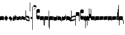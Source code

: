 SplineFontDB: 2.0
FontName: gregorio-base
FullName: gregorio
FamilyName: gregorio
Weight: Medium
Copyright: gregorio font, created with FontForge.\nCopyright (C) 2007 Elie Roux <elie.roux@enst-bretagne.fr>\n\nThis program is free software: you can redistribute it and/or modify\nit under the terms of the GNU General Public License as published by\nthe Free Software Foundation, either version 3 of the License, or\n(at your option) any later version.\n\nThis program is distributed in the hope that it will be useful,\nbut WITHOUT ANY WARRANTY; without even the implied warranty of\nMERCHANTABILITY or FITNESS FOR A PARTICULAR PURPOSE.  See the\nGNU General Public License for more details.\n\nYou should have received a copy of the GNU General Public License\nalong with this program.  If not, see <http://www.gnu.org/licenses/>.\n\nAs a special exception, if you create a document which uses this font, and embed this font or unaltered portions of this font into the document, this font does not by itself cause the resulting document to be covered by the GNU General Public License. This exception does not however invalidate any other reasons why the document might be covered by the GNU General Public License. If you modify this font, you may extend this exception to your version of the font, but you are not obligated to do so. If you do not wish to do so, delete this exception statement from your version.
Comments: 2007-4-12: Created.
Version: 1.1
ItalicAngle: 0
UnderlinePosition: -204
UnderlineWidth: 102
Ascent: 800
Descent: 200
NeedsXUIDChange: 1
XUID: [1021 341 828717519 16122349]
OS2Version: 0
OS2_WeightWidthSlopeOnly: 0
OS2_UseTypoMetrics: 1
CreationTime: 1176402534
ModificationTime: 1186471351
OS2TypoAscent: 0
OS2TypoAOffset: 1
OS2TypoDescent: 0
OS2TypoDOffset: 1
OS2TypoLinegap: 0
OS2WinAscent: 0
OS2WinAOffset: 1
OS2WinDescent: 0
OS2WinDOffset: 1
HheadAscent: 0
HheadAOffset: 1
HheadDescent: 0
HheadDOffset: 1
OS2Vendor: 'PfEd'
Encoding: Custom
UnicodeInterp: none
NameList: Adobe Glyph List
DisplaySize: -96
AntiAlias: 1
FitToEm: 1
WinInfo: 0 12 7
TeXData: 1 0 0 346030 173015 115343 0 1048576 115343 783286 444596 497025 792723 393216 433062 380633 303038 157286 324010 404750 52429 2506097 1059062 262144
BeginChars: 324 324
StartChar: _0017
Encoding: 0 66 0
Width: 164
VWidth: 2048
Flags: HW
TeX: 0 0 0 0
HStem: -409 15 -94 15 221 15 536 15
Fore
82 166 m 28
 49.417 166 20 161 0 150 c 4
 0 150 0 32 0 -10 c 5
 15 0.65625 47 9 82 9 c 4
 118 9 149 0.958008 164 -10 c 4
 164 -10 164 87.5996 164 150 c 21
 144 158 114.583 166 82 166 c 28
EndSplineSet
EndChar
StartChar: _0019
Encoding: 1 67 1
Width: 164
VWidth: 2048
Flags: W
TeX: 0 0 0 0
HStem: -409 15 -94 15 221 15 536 15
Fore
77.5 192 m 5
 90.333 178.167 148 106 164 87 c 5
 140 51.167 110.5 5 89 -33.5 c 5
 64.333 -16.833 11 48.833 0 80 c 5
 6.66699 103.833 62.873 177.667 77.5 192 c 5
EndSplineSet
EndChar
StartChar: _0020
Encoding: 2 68 2
Width: 164
VWidth: 2048
Flags: HW
TeX: 0 0 0 0
HStem: -409 15 -94 15 221 15 536 15
Fore
58.5 163.504 m 1
 110.666 123.337 152.283 81.334 164 62 c 1
 154.5 13 111 -30.3301 96.0059 -47.3262 c 1
 92.5059 -51.3262 73 -67.4961 84 -43.9961 c 1
 90.667 -22.6631 77.334 -9.99414 67.333 1.33789 c 0
 55.8369 14.3633 26.666 40.6729 0 56.6709 c 1
 5.66699 68.5049 51.333 146.337 58.5 163.504 c 1
EndSplineSet
EndChar
StartChar: _0026
Encoding: 3 69 3
Width: 164
VWidth: 2048
Flags: HW
TeX: 0 0 0 0
HStem: -409 15 -94 15 221 15 536 15
Fore
0.155273 154.667 m 1
 0.00488281 -7.98828 l 1
 2 -22.6667 2.66667 -52.6667 22.0029 -56.001 c 1
 52.6667 -47.3333 39.6709 12.332 57 24 c 1
 73.6709 10.666 58.6667 -30 86.0068 -34.001 c 1
 114 -30 100.995 32.9961 117.003 40.999 c 1
 134.667 34 120.332 -1.00781 144.336 -5.66699 c 1
 165.667 -1 164 17.6667 164.004 35.333 c 1
 164.156 160.669 l 1
 160.667 156.667 157.333 152 146.667 148 c 1
 129.656 153 136.667 204 117.161 203.669 c 1
 98 204 101.333 122.667 87.1562 114.5 c 1
 75.3333 120 78 183.333 57.165 183.335 c 1
 34.6667 183.333 36.6667 100 22.1562 90.5 c 1
 10.6667 100 15.8232 146.667 0.155273 154.667 c 1
EndSplineSet
EndChar
StartChar: _0028
Encoding: 4 70 4
Width: 164
VWidth: 2048
Flags: HW
TeX: 0 0 0 0
HStem: -409 15 -94 15 221 15 536 15
Fore
0 191 m 17
 5.59004 172.99 2.76983 161.341 4.5 146.25 c 1
 13.1685 126.102 29 126 45.5 128.75 c 1
 65.0611 133.274 80.75 159.75 112.25 160 c 1
 133.353 159.548 152 144 164 129.75 c 9
 163.915 -44.4199 l 17
 159.59 -31.7529 161.219 -18.3369 158.665 -5.66992 c 1
 152.665 7.08008 134.579 21.5244 111.665 23.3301 c 1
 79.2109 21.2725 74.165 -3.66992 45.915 -9.16992 c 1
 23.915 -12.9199 -3.30859 2.11035 0.165039 19.3301 c 9
 0 191 l 17
EndSplineSet
EndChar
StartChar: _0027
Encoding: 5 71 5
Width: 164
VWidth: 2048
Flags: HW
TeX: 0 0 0 0
HStem: -409 15 -94 15 221 15 536 15
Fore
164 191 m 17
 158.41 172.99 161.23 161.341 159.5 146.25 c 1
 150.831 126.103 135 126 118.5 128.75 c 1
 98.9385 133.274 83.25 159.75 51.75 160 c 1
 30.6465 159.548 12 144 0 129.75 c 9
 0.000976562 -41.5771 l 17
 4.32617 -28.9102 2.69727 -15.4941 5.25098 -2.82715 c 1
 11.251 9.92285 29.3369 24.3672 52.251 26.1729 c 1
 84.7041 24.1152 89.751 -0.827148 118.001 -6.32715 c 1
 140.001 -10.0771 167.225 4.95312 163.751 22.1729 c 9
 164 191 l 17
EndSplineSet
EndChar
StartChar: _0006
Encoding: 6 72 6
Width: 164
VWidth: 2048
Flags: HW
TeX: 0 0 0 0
HStem: -409 15 -94 15 221 15 536 15
Fore
0 371 m 9
 0 1 l 17
 33 -39 101 -55 164 -63 c 9
 164 109.667 l 17
 164 130.333 108.253 173.332 32 169 c 9
 31.5 94 l 17
 87.9014 93.7178 108.845 73.7666 129 54 c 1
 143.333 26.6667 142 20 142.5 -6 c 5
 85.5 0 46.7373 15.5322 22 52 c 9
 22.5 389.5 l 17
 15 389.5 10.5 385.5 0 371 c 9
EndSplineSet
EndChar
StartChar: queue
Encoding: 7 153 7
Width: 22
VWidth: 2048
Flags: HW
TeX: 0 0 0 0
HStem: -409 15 -94 15 221 15 536 15
Fore
0 -165.5 m 9
 0 -5 l 25
 22 -5 l 25
 22 -157.5 l 17
 17.5928 -163.278 8.15723 -163.709 0 -165.5 c 9
EndSplineSet
EndChar
StartChar: _0032
Encoding: 8 74 8
Width: 82
VWidth: 2048
Flags: HW
TeX: 0 0 0 0
HStem: -409 15 -94 15 221 15 536 15
Fore
38.75 136 m 1
 45.166 129.083 74 93 82 83.5 c 1
 70 65.583 55.25 42.5 44.5 23.25 c 1
 32.166 31.583 5.5 64.417 0 80 c 1
 3.33398 91.917 31.4365 128.833 38.75 136 c 1
EndSplineSet
EndChar
StartChar: _0011
Encoding: 9 75 9
Width: 19
VWidth: 2048
Flags: HW
TeX: 0 0 0 0
HStem: -409 15 -94 15 221 15 536 15
Fore
0 550.999 m 25
 19 551 l 25
 18.9912 -408.997 l 25
 0 -409.002 l 29
 0 550.999 l 25
EndSplineSet
EndChar
StartChar: _0008
Encoding: 10 76 10
Width: 152
VWidth: 2048
Flags: HW
TeX: 0 0 0 0
HStem: -409 15 -94 15 221 15 536 15
Fore
152.337 553.333 m 1
 152.337 586.678 122.5 613.998 75 612.998 c 1
 49 612.998 17 597.998 17 572.998 c 1
 17 510.498 124.5 530.998 120 561.998 c 1
 152.5 495.998 46 458 0 418.998 c 1
 67 439 152.337 497.678 152.337 553.333 c 1
EndSplineSet
EndChar
StartChar: _0001
Encoding: 11 77 11
Width: 140
VWidth: 2048
Flags: HW
TeX: 0 0 0 0
HStem: -409 15 -94 15 221 15 536 15
Fore
0 380.5 m 9
 0 74.5 l 17
 0 51.167 25 12.5 63.333 10.6699 c 0
 105.336 8.66463 140 19.667 140 27.9941 c 9
 140 27.9941 141.667 167.667 138.334 173 c 1
 98.334 163.657 63.374 168.845 55.667 170.665 c 0
 22.499 178.502 22 224.161 22 224.161 c 10
 22 236.667 l 18
 23 236.667 18.8457 279.427 55.333 289.834 c 0
 62.333 291.831 99.334 294.679 138.334 286.333 c 1
 141.667 296.667 140 378.667 140 424.5 c 1
 131.333 431.333 101.415 447.478 60 440 c 0
 24 433.5 0 400.667 0 380.5 c 9
EndSplineSet
EndChar
StartChar: _0023
Encoding: 12 78 12
Width: 164
VWidth: 2048
Flags: HW
TeX: 0 0 0 0
HStem: -409 15 -94 15 221 15 536 15
Fore
141.996 -26.668 m 1
 142 -4 112.667 8.66667 82.001 9.33301 c 1
 47.001 9.33301 15 0.65625 0 -10 c 1
 0 32 0 150 0 150 c 0
 20 161 49.417 166 82 166 c 24
 114.583 166 144 158 164 150 c 9
 164 87.5996 164 -10 164 -10 c 0
 164 -17.3333 164 -217.334 164 -220.668 c 1
 145.333 -220.667 141.996 -212.293 141.996 -212.293 c 25
 141.996 -26.668 l 1
EndSplineSet
EndChar
StartChar: _0025
Encoding: 13 79 13
Width: 164
VWidth: 2048
Flags: W
TeX: 0 0 0 0
HStem: -409 15 -94 15 221 15 536 15
Fore
22.0039 -26.668 m 1
 22 -4 51.333 8.66699 81.999 9.33301 c 1
 116.999 9.33301 149 0.65625 164 -10 c 1
 164 32 164 150 164 150 c 0
 144 161 114.583 166 82 166 c 24
 49.417 166 20 158 0 150 c 9
 0 87.5996 0 -10 0 -10 c 0
 0 -17.333 0 -217.334 0 -220.668 c 1
 18.667 -220.667 22.0039 -212.293 22.0039 -212.293 c 25
 22.0039 -26.668 l 1
EndSplineSet
EndChar
StartChar: _0009
Encoding: 14 73 14
AltUni: 80
Width: 19
VWidth: 2048
Flags: HW
TeX: 0 0 0 0
HStem: -409 15 -94 15 221 15 536 15
Fore
0 359.128 m 9
 0.00292969 719.984 l 25
 18.999 720.021 l 25
 19 352.431 l 17
 6.04348 352.565 2.43478 355.609 0 359.128 c 9
EndSplineSet
EndChar
StartChar: _0010
Encoding: 15 81 15
Width: 19
VWidth: 2048
Flags: HWO
TeX: 0 0 0 0
HStem: -409 15 -94 15 221 15 536 15
Fore
0 -296.375 m 13
 0 383.125 l 21
 3.87305 385.802 10.75 386.375 19 386.5 c 13
 19 -293.375 l 21
 14.875 -293.5 5 -293.375 0 -296.375 c 13
EndSplineSet
EndChar
StartChar: _0024
Encoding: 16 83 16
Width: 164
VWidth: 2048
Flags: HW
TeX: 0 0 0 0
HStem: -409 15 -94 15 221 15 536 15
Fore
22.0039 -26.668 m 1
 22 -4 51.333 8.66699 81.999 9.33301 c 1
 116.999 9.33301 149 0.65625 164 -10 c 1
 164 32 164 150 164 150 c 0
 144 161 114.583 166 82 166 c 24
 49.417 166 20 158 0 150 c 9
 0 87.5996 0 -10 0 -10 c 0
 0 -17.333 0 -361.666 0 -365 c 5
 18.667 -364.999 22.0049 -356.286 22.0049 -356.286 c 25
 22.0039 -26.668 l 1
EndSplineSet
EndChar
StartChar: pesdeminutus
Encoding: 17 84 17
Width: 164
VWidth: 2048
Flags: HW
TeX: 0 0 0 0
HStem: -409 15 -94 15 221 15 536 15
Fore
0 -10.1777 m 1
 0 149.998 l 1
 8 136 23 123.157 31.1973 117.771 c 0
 50.8242 104.875 80.6316 105.482 99 109.5 c 0
 115 113 135 134.5 142 144.375 c 1
 142 176.727 142.004 156.001 142 176.672 c 1
 164 176.672 141.999 176.673 163.999 176.673 c 1
 163.999 -5.19922 l 1
 144 -19.5 116.33 -32.8232 102.5 -36.5 c 0
 86.0557 -40.8721 43.333 -40.8418 28.667 -34.1758 c 0
 22.418 -31.3359 3.33301 -19.5098 0 -10.1777 c 1
EndSplineSet
EndChar
StartChar: auctusd1
Encoding: 18 85 18
Width: 164
VWidth: 2048
Flags: W
TeX: 0 0 0 0
HStem: -409 15 -94 15 221 15 536 15
Fore
0 160.67 m 1
 22.001 160.664 l 0
 22 152.75 22 160.688 21.999 152.666 c 1
 33.0977 155.382 58.8479 159.316 79.25 158 c 1
 100.746 156.818 123.293 142.362 140 124.791 c 0
 151.56 112.633 160.323 71.7822 164.007 60.0078 c 9
 164 -96 l 1
 159.353 -83.1748 147.147 -39.1311 132 -24.5741 c 0
 114.552 -7.80614 94.2002 1.92969 76 3 c 0
 41.0605 5.05566 14.9932 0.648438 -0.00683594 -10.0078 c 1
 0 160.67 l 1
EndSplineSet
EndChar
StartChar: auctusa1
Encoding: 19 86 19
Width: 164
VWidth: 2048
Flags: W
TeX: 0 0 0 0
HStem: -409 15 -94 15 221 15 536 15
Fore
0 -10 m 1
 0 161.5 l 1
 0 161.5 0 161.5 22 161.5 c 1
 22 146.062 22 159.5 22 144 c 1
 33.5 139.5 46 137 64 138 c 0
 82.7738 139.043 117.585 160.223 133 177 c 0
 143.667 188.61 159 232 164 251 c 9
 164 79 l 1
 160.674 59.6748 149.336 34.3379 141 24 c 0
 127.283 6.99023 84.9521 -10.4482 64 -12 c 0
 50.0889 -13.0303 12 -14 0 -10 c 1
EndSplineSet
EndChar
StartChar: mdeminutus
Encoding: 20 87 20
Width: 197
VWidth: 2048
Flags: HW
TeX: 0 0 0 0
HStem: -409 15 -94 15 221 15 536 15
Fore
197 90.001 m 13
 197 -69.999 l 29
 188.42 -69.999 175 -69.999 175 -69.999 c 4
 152.667 -22.001 88.0029 -6.33105 55.334 -5.33301 c 0
 46.6738 -5.06836 29 -8.5 21.9971 -21.5 c 0
 21.9971 -21.5 8.5791 -21.5 0 -21.5 c 25
 0 142.666 l 1
 11 147.666 16.1455 152.186 37.999 152.664 c 0
 106.499 154.164 167.02 124.329 197 90.001 c 13
EndSplineSet
EndChar
StartChar: _0007
Encoding: 21 88 21
Width: 201
VWidth: 2048
Flags: HW
TeX: 0 0 0 0
HStem: -409 15 -94 15 221 15 536 15
Fore
0 382 m 9
 0 -53 l 17
 51 -47 116 -45 170 0 c 1
 170 13 169 19 169 59 c 1
 111 12 70 12 22 5 c 9
 22 79 l 17
 68 113 106.103 115.761 179 126 c 9
 179 -244 l 17
 186.675 -242.17 195.761 -243.79 201 -236 c 9
 201 185 l 17
 117 177 81 177 22 140 c 9
 22 393 l 17
 14.6667 390.185 7.33334 390.885 0 382 c 9
EndSplineSet
EndChar
StartChar: _0002
Encoding: 22 89 22
Width: 321
VWidth: 2048
Flags: HW
TeX: 0 0 0 0
HStem: -409 15 -94 15 221 15 536 15
Fore
129.995 131.999 m 1
 129.999 154.667 114.666 168.334 84 169 c 1
 49 169 15 165.5 0 155 c 1
 0 312 l 1
 21 324 56.4727 327.644 93 325 c 24
 117.775 323.207 135.499 320.499 151.999 300.999 c 9
 151.999 238.599 151.999 140.999 151.999 140.999 c 0
 151.999 133.666 152 -54.666 152 -58 c 1
 133.333 -57.999 129.995 -53.626 129.995 -53.626 c 25
 129.995 131.999 l 1
181 389.006 m 9
 181 52.5059 l 17
 181 29.1729 209 6.21973 244.333 5.17578 c 0
 269.289 4.4375 321 14.1729 321 22.5 c 9
 321 22.5 322.667 162.173 319.334 167.506 c 1
 279.334 158.163 244.374 163.351 236.667 165.171 c 0
 203.499 173.008 203 218.667 203 218.667 c 10
 203 231.173 l 18
 204 231.173 199.846 273.933 236.333 284.34 c 0
 243.333 286.337 280.334 289.185 319.334 280.839 c 1
 322.667 291.173 321 373.173 321 419.006 c 1
 312.333 425.839 283 437.173 241 434.506 c 0
 215.718 432.9 181 409.173 181 389.006 c 9
EndSplineSet
EndChar
StartChar: _0004
Encoding: 23 90 23
Width: 85
VWidth: 2048
Flags: HW
TeX: 0 0 0 0
HStem: -409 15 -94 15 221 15 536 15
Fore
63 -345.5 m 5
 63 -7 l 5
 59 3.5 25 -27.5 3 -37.5 c 5
 0 -27.5 0.279297 112.5 0 122.5 c 5
 -0.329102 141.075 78 185.5 85 169 c 5
 85 -333.5 l 6
 85 -338.5 63 -345.5 63 -345.5 c 5
EndSplineSet
EndChar
StartChar: _0030
Encoding: 24 91 24
Width: 85
VWidth: 2048
Flags: HW
TeX: 0 0 0 0
HStem: -409 15 -94 15 221 15 536 15
Fore
63 -240.5 m 5
 63 -17 l 5
 59 -6.5 25 -37.5 3 -47.5 c 5
 0 -37.5 0.279297 102.5 0 112.5 c 5
 -0.329102 131.075 78 175.5 85 159 c 5
 85 -228.5 l 6
 84.9746 -237.485 63 -240.5 63 -240.5 c 5
EndSplineSet
EndChar
StartChar: _0003
Encoding: 25 92 25
Width: 85
VWidth: 2048
Flags: HW
TeX: 0 0 0 0
HStem: 854.5 15 539.5 15 224.5 15 -90.5 15
Fore
63 478.5 m 5
 63 140 l 5
 59 129.5 25 160.5 3 170.5 c 5
 0 160.5 0.279297 20.5 0 10.5 c 5
 -0.329102 -8.0752 78 -52.5 85 -36 c 5
 85 466.5 l 6
 85 471.5 63 478.5 63 478.5 c 5
EndSplineSet
EndChar
StartChar: _0029
Encoding: 26 93 26
Width: 85
VWidth: 2048
Flags: HW
TeX: 0 0 0 0
HStem: 957.5 15 642.5 15 327.5 15 12.5 15
Fore
63 459.5 m 5
 63 236 l 5
 59 225.5 25 256.5 3 266.5 c 5
 0 256.5 0.279297 116.5 0 106.5 c 5
 -0.329102 87.9248 78 43.5 85 60 c 5
 85 447.5 l 6
 84.9746 456.485 63 459.5 63 459.5 c 5
EndSplineSet
EndChar
StartChar: base2
Encoding: 27 94 27
Width: 164
VWidth: 2048
Flags: HW
TeX: 0 0 0 0
HStem: -409 15 -94 15 221 15 536 15
Fore
164 -21.5 m 29
 155.42 -21.5 142 -21.5 142 -21.5 c 4
 137.5 -9.5 112 5.5 76 5.5 c 4
 46.5 5.5 15 0.65625 0 -10 c 5
 0 146 l 5
 20 157 49.417 162 82 162 c 28
 114.583 162 144 154 164 146 c 13
 164 -21.5 l 29
EndSplineSet
EndChar
StartChar: base4
Encoding: 28 95 28
Width: 164
VWidth: 2048
Flags: HW
TeX: 0 0 0 0
HStem: -409 15 -94 15 221 15 536 15
Fore
0 -21.5 m 25
 0 146 l 17
 20 154 49.417 162 82 162 c 24
 114.583 162 144 157 164 146 c 1
 164 -10 l 1
 149 0.65625 117.5 5.5 88 5.5 c 0
 52 5.5 26.5 -9.5 22 -21.5 c 0
 22 -21.5 8.58008 -21.5 0 -21.5 c 25
EndSplineSet
EndChar
StartChar: base7
Encoding: 29 96 29
Width: 164
VWidth: 2048
Flags: HW
TeX: 0 0 0 0
HStem: -409 15 -94 15 221 15 536 15
Fore
0.00683594 151.674 m 5
 22.0078 151.668 l 4
 29.6738 155.008 51.3398 162.008 82 162 c 4
 114.583 161.992 144 154 164 146 c 13
 163.993 -10.0078 l 5
 148.993 0.950195 117.993 8.99219 81.9932 8.99219 c 4
 46.9932 8.99219 14.9932 0.648438 -0.00683594 -10.0078 c 5
 0.00683594 151.674 l 5
EndSplineSet
EndChar
StartChar: base5
Encoding: 30 97 30
Width: 164
VWidth: 2048
Flags: HW
TeX: 0 0 0 0
HStem: -409 15 -94 15 221 15 536 15
Fore
163.993 151.674 m 1
 163.993 -10.0078 l 1
 148.993 0.648438 116.993 8.99219 81.9932 8.99219 c 0
 45.9932 8.99219 14.9932 0.950195 -0.00683594 -10.0078 c 1
 0 146 l 21
 20 154 49.417 161.992 82 162 c 0
 112.66 162.008 134.326 155.008 141.992 151.668 c 0
 163.993 151.674 l 1
EndSplineSet
EndChar
StartChar: base3
Encoding: 31 98 31
Width: 164
VWidth: 2048
Flags: HW
TeX: 0 0 0 0
HStem: -409 15 -94 15 221 15 536 15
Fore
164 146 m 9
 164 -21.5 l 25
 155.42 -21.5 142 -21.5 142 -21.5 c 4
 136.333 -11 118.002 5.66667 82.002 5.66602 c 0
 46.002 5.66536 26.4971 -9.5 21.9971 -21.5 c 0
 0 -21.5 l 25
 0 146 l 1
 20 157 49.417 162 82 162 c 24
 114.583 162 144 154 164 146 c 9
EndSplineSet
EndChar
StartChar: base6
Encoding: 32 99 32
Width: 164
VWidth: 2048
Flags: HW
TeX: 0 0 0 0
HStem: -409 15 -94 15 221 15 536 15
Fore
141.992 151.668 m 0
 163.993 151.674 l 1
 163.993 -10.0078 l 1
 148.993 0.648438 116.993 8.99219 81.9932 8.99219 c 0
 45.9932 8.99219 14.9932 0.950195 -0.00683594 -10.0078 c 1
 0 151.7 l 1
 22.001 151.7 l 0
 29.667 155.04 51.333 162.084 81.9932 162.076 c 0
 114.576 162.068 134.326 155.008 141.992 151.668 c 0
EndSplineSet
EndChar
StartChar: line2
Encoding: 33 100 33
Width: 22
VWidth: 2048
Flags: HW
TeX: 0 0 0 0
HStem: -409 15 -94 15 221 15 536 15
Fore
0 -11.5 m 25
 0 146 l 25
 22 146 l 25
 22 -11.5 l 25
 0 -11.5 l 25
EndSplineSet
EndChar
StartChar: line3
Encoding: 34 101 34
Width: 22
VWidth: 2048
Flags: HW
TeX: 0 0 0 0
HStem: -420.5 15 -105.5 15 209.5 15 524.5 15
Fore
0 -11.5 m 25
 0 303.5 l 25
 22 303.5 l 25
 22 -11.5 l 25
 0 -11.5 l 25
EndSplineSet
EndChar
StartChar: line4
Encoding: 35 102 35
Width: 22
VWidth: 2048
Flags: HW
TeX: 0 0 0 0
HStem: -420.5 15 -105.5 15 209.5 15 524.5 15
Fore
0 -11.5 m 25
 0 453.5 l 25
 22 453.5 l 25
 22 -11.5 l 25
 0 -11.5 l 25
EndSplineSet
EndChar
StartChar: line5
Encoding: 36 103 36
Width: 22
VWidth: 2048
Flags: HW
TeX: 0 0 0 0
HStem: -420.5 15 -105.5 15 209.5 15 524.5 15
Fore
0 -11.5 m 25
 0 619.5 l 25
 22 619.5 l 25
 22 -11.5 l 25
 0 -11.5 l 25
EndSplineSet
EndChar
StartChar: vsbase
Encoding: 37 104 37
Width: 164
VWidth: 2048
Flags: HW
TeX: 0 0 0 0
HStem: -409 15 -94 15 221 15 536 15
Fore
22.0039 -26.668 m 1
 22.0039 -212.293 l 25
 22.0039 -212.293 18.667 -220.667 0 -220.668 c 1
 0 -217.334 0 -17.333 0 -10 c 0
 0 -10 0 87.5996 0 150 c 17
 20 158 49.417 166 82 166 c 24
 114.583 166 144 161 164 150 c 0
 164 150 164 22 164 -20 c 1
 153.375 -19.875 164 -20 142 -20 c 1
 140.625 -12.125 132.583 -1.72852 127 0 c 1
 114 8 103.563 9.49736 81.999 9.33301 c 1
 51.333 8.66699 22 -4 22.0039 -26.668 c 1
EndSplineSet
EndChar
StartChar: vbase
Encoding: 38 -1 38
Width: 164
VWidth: 2048
Flags: HW
TeX: 0 0 0 0
HStem: -409 15 -94 15 221 15 536 15
Fore
141.996 -26.668 m 1
 142 -4 112.667 8.66699 82.001 9.33301 c 1
 60.4375 9.49707 50 8 37 0 c 1
 31.417 -1.72852 23.375 -12.125 22 -20 c 1
 0 -20 10.625 -19.875 0 -20 c 1
 0 22 0 150 0 150 c 0
 20 161 49.417 166 82 166 c 24
 114.583 166 144 158 164 150 c 9
 164 87.5996 164 -10 164 -10 c 0
 164 -17.333 164 -217.334 164 -220.668 c 1
 145.333 -220.667 141.996 -212.293 141.996 -212.293 c 25
 141.996 -26.668 l 1
EndSplineSet
EndChar
StartChar: vlbase
Encoding: 39 -1 39
Width: 164
VWidth: 2048
Flags: HW
TeX: 0 0 0 0
HStem: -409 15 -94 15 221 15 536 15
Fore
22.0039 -26.668 m 1
 21.998 -356.617 l 29
 21.998 -356.617 18.6611 -364.991 -0.00585938 -364.992 c 5
 -0.00585938 -361.658 0 -17.333 0 -10 c 0
 0 -10 0 87.5996 0 150 c 17
 20 158 49.417 166 82 166 c 24
 114.583 166 144 161 164 150 c 0
 164 150 164 22 164 -20 c 1
 153.375 -19.875 164 -20 142 -20 c 1
 140.625 -12.125 132.583 -1.72852 127 0 c 1
 114 8 103.563 9.49736 81.999 9.33301 c 1
 51.333 8.66699 22 -4 22.0039 -26.668 c 1
EndSplineSet
EndChar
StartChar: qbase
Encoding: 40 -1 40
Width: 164
VWidth: 2048
Flags: HW
TeX: 0 0 0 0
HStem: -409 15 -94 15 221 15 536 15
Fore
141.845 157.333 m 1
 163.845 157.333 l 1
 164.004 29.833 l 1
 164 12.167 165.667 -6.5 144.336 -11.167 c 1
 120.332 -6.50781 130.664 28.501 113 35.5 c 1
 96.9922 27.4971 110.993 -35.499 83 -39.5 c 1
 55.6602 -35.499 69.6709 5.66602 53 19 c 1
 35.6709 7.33203 52.667 -52.833 22.0029 -61.501 c 1
 2.66699 -58.167 2 -28.167 0.00488281 -13.4883 c 1
 0 140.5 l 1
 15.668 132.5 10.5117 85.833 22.001 76.333 c 1
 36.5117 85.833 27.3467 162.831 49.8447 162.833 c 1
 70.6797 162.831 66.5215 105.833 78.3447 100.333 c 1
 92.5215 108.5 86.1836 179.664 105.345 179.333 c 1
 124.851 179.664 114.334 129.333 131.345 124.333 c 1
 136.845 125.333 141.845 145.833 141.845 157.333 c 1
EndSplineSet
EndChar
StartChar: obase
Encoding: 41 -1 41
Width: 164
VWidth: 2048
Flags: HW
TeX: 0 0 0 0
HStem: -409 15 -94 15 221 15 536 15
Fore
164 157.331 m 9
 164 22.1729 l 17
 164 4.5 140.001 -10.0771 118.001 -6.32715 c 1
 89.751 -0.827148 84.7041 24.1152 52.251 26.1729 c 1
 29.3369 24.3672 11.251 9.92383 5.25098 -2.82617 c 1
 2.69727 -15.4932 4.3252 -13.9941 0 -26.6611 c 9
 0 129.75 l 17
 12 144 30.6465 159.548 51.75 160 c 1
 83.25 159.75 98.9385 133.274 118.5 128.75 c 1
 135 126 139.333 134.667 141.992 141.999 c 1
 142 149.455 142 149.333 141.998 157.333 c 5
 151.333 157.5 147.333 157.333 164 157.331 c 9
EndSplineSet
EndChar
StartChar: pbase
Encoding: 42 -1 42
Width: 164
VWidth: 2048
Flags: HW
TeX: 0 0 0 0
HStem: -409 15 -94 15 221 15 536 15
Fore
163.993 148.674 m 1
 163.993 -10.0078 l 1
 144.5 -17.5 131.5 -22.5 96.5 -22.5 c 0
 60.5 -22.5 16 -16.5 -0.00683594 -10.0078 c 1
 0 143 l 17
 15 138.5 51 129 95 133.5 c 0
 120.543 136.112 134 142.5 141.992 148.668 c 0
 163.993 148.674 l 1
EndSplineSet
EndChar
StartChar: idebilis
Encoding: 43 -1 43
Width: 110
VWidth: 2048
Flags: HW
TeX: 0 0 0 0
HStem: -409 15 -94 15 221 15 536 15
Fore
110 147 m 1
 110 16 l 5
 100 24.3333 82.6665 27.9905 55.667 28.335 c 0
 29.6667 28.6667 7 24 0 16 c 1
 0 119 l 17
 10 124 30.6667 127 54.0039 127 c 0
 69.3333 127 85.667 125.337 88 124 c 0
 88.002 146.994 l 1
 110 147 l 1
EndSplineSet
EndChar
StartChar: deminutus
Encoding: 44 -1 44
Width: 110
VWidth: 2048
Flags: HW
TeX: 0 0 0 0
HStem: -409 15 -94 15 221 15 536 15
Fore
110 147 m 1
 110 16 l 1
 104.5 11.5 89 6 69 5 c 0
 43.0303 3.70117 14.5 7 0 16 c 1
 0 119 l 17
 23 111 47.5 109 63 109.5 c 0
 72.4951 109.807 86.5 119 88 124 c 0
 88.002 146.994 l 1
 110 147 l 1
EndSplineSet
EndChar
StartChar: rdeminutus
Encoding: 45 -1 45
Width: 110
VWidth: 2048
Flags: HW
TeX: 0 0 0 0
HStem: 545.728 15 230.728 15 -84.2722 15 -399.272 15
Fore
110 -21 m 5
 88.002 -20.9941 l 5
 88 27.7275 l 0
 86.5 32.7275 72.4951 41.9209 63 42.2275 c 0
 47.5 42.7275 23 40.7275 0 32.7275 c 9
 0 135.728 l 1
 14.5 144.728 43.0303 148.026 69 146.728 c 0
 89 145.728 104.5 140.228 110 135.728 c 1
 110 -21 l 5
EndSplineSet
EndChar
StartChar: auctusd2
Encoding: 46 -1 46
Width: 164
VWidth: 2048
Flags: W
TeX: 0 0 0 0
HStem: -409 15 -94 15 221 15 536 15
Fore
0 146.001 m 1
 17.2 154.4 55.9994 159.987 79.25 158 c 1
 100.746 156.818 123.293 142.362 140 124.791 c 0
 151.56 112.633 160.323 71.7822 164.007 60.0078 c 9
 164 -96 l 1
 159.353 -83.1748 147.147 -39.1311 132 -24.5741 c 0
 114.552 -7.80614 94.2002 1.92969 76 3 c 0
 53.6419 4.31543 36.5176 2.72168 22 -1.2002 c 1
 22 -18.0909 22 -1.27273 22.0078 -18.0049 c 1
 0 -18 22 -18 0 -18.0059 c 1
 0 146.001 l 1
EndSplineSet
EndChar
StartChar: auctusa2
Encoding: 47 -1 47
Width: 164
VWidth: 2048
Flags: HW
TeX: 0 0 0 0
HStem: -409 15 -94 15 221 15 536 15
Fore
0.00683594 151.674 m 5
 0.00683594 151.674 33.3398 138.008 64 138 c 0
 82.8027 137.995 117.585 160.223 133 177 c 0
 143.667 188.61 159 232 164 251 c 9
 164 79 l 1
 160.674 59.6748 149.336 34.3379 141 24 c 0
 127.283 6.99023 84.9521 -10.4482 64 -12 c 0
 50.0889 -13.0303 33.999 -10.8184 21.999 -6.81836 c 1
 22.0215 -19.1533 22 -11.1667 22 -23 c 1
 3.33333 -23 21.8333 -23 0 -22.9932 c 1
 0.00683594 151.674 l 5
EndSplineSet
EndChar
StartChar: porrectus1
Encoding: 48 -1 48
Width: 490
VWidth: 2048
Flags: HW
TeX: 0 0 0 0
HStem: -409 15 -94 15 221 15 536 15
Fore
0 -16 m 1
 0 155 l 2
 0 159.739 3.67916 157.34 7 154.75 c 0
 143.49 48.2977 249.871 -40.1758 468 -51.875 c 1
 468 -8.875 468 -51.875 468 -9 c 1
 478.125 -9 485.281 -8.90039 490 -9 c 1
 490 -189 l 2
 490 -191.229 489.69 -190.612 487.76 -190.591 c 0
 254 -188 136.5 -110 0 -16 c 1
EndSplineSet
EndChar
StartChar: porrectus2
Encoding: 49 -1 49
Width: 575
VWidth: 2048
Flags: HW
TeX: 0 0 0 0
HStem: -409 15 -94 15 221 15 536 15
Fore
0 -16 m 1
 0 155 l 2
 0 159.739 4.39911 158.063 7 154.75 c 0
 181.5 -67.5 330 -189 553 -219.875 c 5
 553 -176.875 553 -174.875 553 -132 c 5
 563.125 -132 570.281 -131.9 575 -132 c 5
 575 -357 l 6
 575 -359.229 574.68 -358.787 572.76 -358.591 c 4
 322.5 -333 154.5 -201 0 -16 c 1
EndSplineSet
EndChar
StartChar: porrectus3
Encoding: 50 -1 50
Width: 650
VWidth: 2048
Flags: HW
TeX: 0 0 0 0
HStem: -409 15 -94 15 221 15 536 15
Fore
0 -16 m 1
 0 155 l 2
 0 159.739 5.08372 158.501 7 154.75 c 0
 130 -86 270 -314 628 -362 c 1
 628 -319 628 -292.875 628 -250 c 1
 638.125 -250 645.281 -249.9 650 -250 c 1
 650 -479 l 2
 650 -481.229 649.661 -480.926 647.76 -480.591 c 0
 202 -402 116 -240 0 -16 c 1
EndSplineSet
EndChar
StartChar: porrectus4
Encoding: 51 -1 51
Width: 740
VWidth: 2048
Flags: HW
TeX: 0 0 0 0
HStem: -409 15 -94 15 221 15 536 15
Fore
0 -25 m 1
 0 172.5 l 2
 0 177.239 5.27441 176.092 7 172.25 c 0
 134 -110.5 367.502 -459.831 718.002 -536.331 c 5
 718.002 -493.331 718 -492.875 718 -450 c 1
 728.125 -450 735.281 -449.9 740 -450 c 1
 740 -679 l 2
 740 -681.229 739.615 -681.119 737.76 -680.591 c 0
 270 -547.5 75 -217.5 0 -25 c 1
EndSplineSet
EndChar
StartChar: porrectus5
Encoding: 52 -1 52
Width: 931
VWidth: 2048
Flags: HW
TeX: 0 0 0 0
HStem: -409 15 -94 15 221 15 536 15
Fore
0 -16 m 1
 0 155 l 2
 0 159.739 5.3553 158.627 7 154.75 c 0
 122.5 -117.5 382.5 -591 909 -711 c 1
 909 -668 909 -654.875 909 -612 c 1
 919.125 -612 926.281 -611.9 931 -612 c 1
 931 -841 l 2
 931 -843.229 930.646 -842.992 928.76 -842.591 c 0
 315 -712 70 -240 0 -16 c 1
EndSplineSet
EndChar
StartChar: porrectusflexus1
Encoding: 53 -1 53
Width: 340
VWidth: 2048
Flags: HW
TeX: 0 0 0 0
HStem: -409 15 -94 15 221 15 536 15
Fore
0 -16 m 1
 0 155 l 2
 0 159.739 3.67916 157.34 7 154.75 c 0
 143.49 48.2977 204 -6.125 318 -10 c 1
 318 33 318 -33.875 318 9 c 1
 328.125 9 335.281 9.09961 340 9 c 1
 340 -147.125 l 2
 340 -149.354 339.69 -148.775 337.76 -148.716 c 0
 187.5 -144.125 136.5 -110 0 -16 c 1
EndSplineSet
EndChar
StartChar: porrectusflexus2
Encoding: 54 -1 54
Width: 428
VWidth: 2048
Flags: HW
TeX: 0 0 0 0
HStem: -409 15 -94 15 221 15 536 15
Fore
0 -16 m 1
 0 155 l 2
 0 159.739 4.76959 158.322 7 154.75 c 0
 98 9 278 -160.625 406 -166 c 1
 406 -123 406 -188.375 406 -145.5 c 5
 416.125 -145.5 423.281 -145.4 428 -145.5 c 5
 428 -295.5 l 2
 428 -297.729 427.688 -297.188 425.76 -297.091 c 0
 265 -289 107 -166 0 -16 c 1
EndSplineSet
EndChar
StartChar: porrectusflexus3
Encoding: 55 -1 55
Width: 586
VWidth: 2048
Flags: HW
TeX: 0 0 0 0
HStem: -409 15 -94 15 221 15 536 15
Fore
0 -16 m 1
 0 155 l 2
 0 159.739 5.05344 158.485 7 154.75 c 0
 96 -16 328 -284 564 -328.5 c 1
 564 -285.5 564 -350.875 564 -308 c 1
 574.125 -308 581.281 -307.9 586 -308 c 1
 586 -458 l 2
 586 -460.229 585.679 -459.792 583.76 -459.591 c 0
 282 -428 86 -170 0 -16 c 1
EndSplineSet
EndChar
StartChar: porrectusflexus4
Encoding: 56 -1 56
Width: 670
VWidth: 2048
Flags: HW
TeX: 0 0 0 0
HStem: -409 15 -94 15 221 15 536 15
Fore
0 -16 m 1
 0 155 l 2
 0 159.739 5.13671 158.527 7 154.75 c 0
 109 -52 374 -402 648 -447.5 c 1
 648 -404.5 648 -469.875 648 -427 c 1
 658.125 -427 665.281 -426.9 670 -427 c 1
 670 -577 l 2
 670 -579.229 669.666 -578.888 667.76 -578.591 c 4
 305 -522 98 -214 0 -16 c 1
EndSplineSet
EndChar
StartChar: porrectusflexus5
Encoding: 57 -1 57
Width: 931
VWidth: 2048
Flags: HW
TeX: 0 0 0 0
HStem: -409 15 -94 15 221 15 536 15
Fore
0 -16 m 1
 0 155 l 2
 0 159.739 5.3553 158.627 7 154.75 c 0
 122.5 -117.5 382.5 -525 909 -645 c 5
 909 -602 909 -634.875 909 -592 c 5
 919.125 -592 926.281 -591.9 931 -592 c 5
 931 -775 l 6
 931 -777.229 930.646 -776.992 928.76 -776.591 c 4
 315 -646 70 -240 0 -16 c 1
EndSplineSet
EndChar
StartChar: _1025
Encoding: 58 -1 58
Width: 164
VWidth: 2048
Flags: HW
TeX: 0 0 0 0
HStem: -409 15 -94 15 221 15 536 15
Fore
140.496 158.67 m 0
 135.996 170.67 112.667 181.997 76.667 181.997 c 0
 47.167 181.997 15.667 177.153 0.666992 166.497 c 1
 0.666992 300.497 l 1
 20.667 311.497 50.084 316.497 82.667 316.497 c 0
 115.25 316.497 144 308 164 300 c 1
 164 29.833 l 2
 164 12.167 165.667 -6.5 144.336 -11.167 c 1
 120.332 -6.50781 130.664 28.501 113 35.5 c 1
 96.9922 27.4971 110.993 -35.499 83 -39.5 c 1
 55.6602 -35.499 69.6709 5.66602 53 19 c 1
 35.6709 7.33203 52.667 -52.833 22.0029 -61.501 c 1
 2.66699 -58.167 1.99512 -28.167 0 -13.4883 c 2
 0.155273 129.167 l 1
 15.8232 121.167 10.667 74.5 22.1562 65 c 1
 36.667 74.5 27.502 151.498 50 151.5 c 0
 70.835 151.498 66.6768 94.5 78.5 89 c 1
 92.6768 97.167 87.0059 159.328 106.167 158.997 c 0
 125.673 159.328 114.489 118 131.5 113 c 1
 134.849 113.609 145.541 139.116 140.496 158.67 c 0
EndSplineSet
EndChar
StartChar: _0021
Encoding: 59 -1 59
Width: 164
VWidth: 2048
Flags: HW
TeX: 0 0 0 0
HStem: -409 15 -94 15 221 15 536 15
Fore
58.5 163.504 m 1
 110.666 123.337 151 86.3333 163.999 69.0176 c 5
 158.667 42.6667 117.333 0 90.0186 -22.6611 c 0
 78.4298 -32.2755 38.0059 -60.667 8.66699 -62.0029 c 1
 -6.66113 -58.667 0.00585938 -55.334 9.33105 -49.335 c 1
 52.0059 -36.001 71.3311 -2.99414 70.6709 3.33008 c 1
 62.3311 15.3389 26.666 40.6729 0 56.6709 c 1
 5.66699 68.5049 51.333 146.337 58.5 163.504 c 1
EndSplineSet
EndChar
StartChar: _0031
Encoding: 60 -1 60
Width: 164
VWidth: 2048
Flags: HW
TeX: 0 0 0 0
HStem: -409 15 -94 15 221 15 536 15
Fore
77.5 192 m 1
 90.333 178.167 148 106 164 87 c 1
 142.8 49.6 127.217 15.1973 91.6094 -20.3965 c 1
 77.2168 -37.6035 28.8 -49.6 9.99512 -48.666 c 1
 3.34201 -48.503 -3.69077 -48.4444 5.19531 -43.999 c 1
 25.9062 -32.6585 52.7103 -24.447 59.5815 -6 c 1
 35.0878 20.9024 7.55616 58.5906 0 80 c 1
 6.66699 103.833 62.873 177.667 77.5 192 c 1
EndSplineSet
EndChar
StartChar: _0022
Encoding: 61 -1 61
Width: 164
VWidth: 2048
Flags: HW
TeX: 0 0 0 0
HStem: -409 15 -94 15 221 15 536 15
Fore
141.996 -26.668 m 1
 142 -4 112.667 8.66667 82.001 9.33301 c 1
 47.001 9.33301 15 0.65625 0 -10 c 1
 0 32 0 150 0 150 c 0
 20 161 49.417 166 82 166 c 24
 114.583 166 144 158 164 150 c 9
 164 87.5996 164 -10 164 -10 c 0
 164 -17.3333 164.009 -362.003 164.009 -365.337 c 1
 145.342 -365.336 142.005 -356.962 142.005 -356.962 c 25
 141.996 -26.668 l 1
EndSplineSet
EndChar
StartChar: _0014
Encoding: 62 -1 62
Width: 61
VWidth: 2048
Flags: HW
TeX: 0 0 0 0
HStem: -219.133 9 -30.1332 9 158.867 9 347.867 9
Fore
0 63.5645 m 24
 -0.263672 80.792 13.4404 95.4268 30.6699 95.3623 c 24
 47.8721 95.2979 60.7367 80.5361 61 63.3359 c 24
 61.2646 46.0684 48.6699 30.1621 31.668 30.1631 c 0
 12.8691 30.1631 0.274745 45.6162 0 63.5645 c 24
EndSplineSet
EndChar
StartChar: _0015
Encoding: 63 -1 63
Width: 61
VWidth: 2048
Flags: HW
TeX: 0 0 0 0
HStem: -409 15 -94 15 221 15 536 15
Fore
0 373 m 24
 -0.263672 390.228 13.4404 404.862 30.6699 404.798 c 24
 47.8721 404.733 60.7363 389.972 61 372.771 c 24
 61.2646 355.504 48.6699 339.598 31.668 339.599 c 0
 12.8691 339.599 0.274414 355.052 0 373 c 24
0 67.5645 m 28
 -0.263672 84.792 13.4404 99.4268 30.6699 99.3623 c 28
 47.8721 99.2979 60.7363 84.5361 61 67.3359 c 28
 61.2646 50.0684 48.6699 34.1621 31.668 34.1631 c 4
 12.8691 34.1631 0.274414 49.6162 0 67.5645 c 28
EndSplineSet
EndChar
StartChar: _0033
Encoding: 64 -1 64
Width: 40
VWidth: 2048
Flags: HW
TeX: 0 0 0 0
HStem: -409 15 -94 15 221 15 536 15
Fore
0 116.625 m 29
 40 117 l 29
 40 -21 l 25
 0 -21 l 25
 0 116.625 l 29
EndSplineSet
EndChar
StartChar: _0013
Encoding: 65 -1 65
Width: 110
VWidth: 2048
Flags: HW
TeX: 0 0 0 0
HStem: -409 15 -94 15 221 15 536 15
Fore
110 119 m 1
 110 16 l 1
 100 24.3333 82.6665 27.9905 55.667 28.335 c 0
 29.6667 28.6667 7 24 0 16 c 1
 0 119 l 17
 10 124 32.5 127 54.0039 127 c 0
 73.184 127 98.5 125.75 110 119 c 1
EndSplineSet
EndChar
StartChar: hepisemus_base
Encoding: 66 -1 66
Width: 1
VWidth: 2048
Flags: HW
TeX: 0 0 0 0
HStem: -409 15 -94 15 221 15 536 15
Fore
0 64 m 25
 0 74 l 25
 1 74 l 25
 1 64 l 25
 0 64 l 25
EndSplineSet
EndChar
StartChar: _4097
Encoding: 67 -1 67
Width: 164
VWidth: 2048
Flags: HW
TeX: 0 0 0 0
HStem: -409 15 -94 15 221 15 536 15
Fore
0 -10.0078 m 1
 0 126.332 l 1
 66.126 106.494 123.654 117.841 142 132 c 1
 142 149 l 1
 137.5 161 112 176 76 176 c 0
 46.5 176 15 171.156 0 160.5 c 1
 0 304 l 1
 20 315 49.417 320 82 320 c 0
 114.583 320 151 312 164 299 c 1
 164 -6 l 1
 153 -16 131.5 -22.5 96.5 -22.5 c 0
 60.5 -22.5 16.0068 -16.5 0 -10.0078 c 1
EndSplineSet
EndChar
StartChar: NameMe.142
Encoding: 68 -1 68
Width: 19
VWidth: 2048
Flags: HWO
TeX: 0 0 0 0
HStem: -409 15 -94 15 221 15 536 15
EndChar
StartChar: NameMe.143
Encoding: 69 -1 69
Width: 2048
VWidth: 2048
Flags: W
TeX: 0 0 0 0
HStem: -409 15 -94 15 221 15 536 15
EndChar
StartChar: NameMe.144
Encoding: 70 -1 70
Width: 2048
VWidth: 2048
Flags: W
TeX: 0 0 0 0
HStem: -409 15 -94 15 221 15 536 15
EndChar
StartChar: NameMe.145
Encoding: 71 -1 71
Width: 2048
VWidth: 2048
Flags: W
TeX: 0 0 0 0
HStem: -409 15 -94 15 221 15 536 15
EndChar
StartChar: NameMe.146
Encoding: 72 -1 72
Width: 2048
VWidth: 2048
Flags: W
TeX: 0 0 0 0
HStem: -409 15 -94 15 221 15 536 15
EndChar
StartChar: NameMe.147
Encoding: 73 -1 73
Width: 2048
VWidth: 2048
Flags: W
TeX: 0 0 0 0
HStem: -409 15 -94 15 221 15 536 15
EndChar
StartChar: NameMe.148
Encoding: 74 -1 74
Width: 2048
VWidth: 2048
Flags: W
TeX: 0 0 0 0
HStem: -409 15 -94 15 221 15 536 15
EndChar
StartChar: NameMe.149
Encoding: 75 -1 75
Width: 2048
VWidth: 2048
Flags: W
TeX: 0 0 0 0
HStem: -409 15 -94 15 221 15 536 15
EndChar
StartChar: NameMe.150
Encoding: 76 -1 76
Width: 2048
VWidth: 2048
Flags: W
TeX: 0 0 0 0
HStem: -409 15 -94 15 221 15 536 15
EndChar
StartChar: NameMe.151
Encoding: 77 -1 77
Width: 2048
VWidth: 2048
Flags: W
TeX: 0 0 0 0
HStem: -409 15 -94 15 221 15 536 15
EndChar
StartChar: NameMe.152
Encoding: 78 -1 78
Width: 2048
VWidth: 2048
Flags: W
TeX: 0 0 0 0
HStem: -409 15 -94 15 221 15 536 15
EndChar
StartChar: NameMe.153
Encoding: 79 -1 79
Width: 2048
VWidth: 2048
Flags: W
TeX: 0 0 0 0
HStem: -409 15 -94 15 221 15 536 15
EndChar
StartChar: NameMe.154
Encoding: 80 -1 80
Width: 2048
VWidth: 2048
Flags: W
TeX: 0 0 0 0
HStem: -409 15 -94 15 221 15 536 15
EndChar
StartChar: NameMe.155
Encoding: 81 -1 81
Width: 2048
VWidth: 2048
Flags: W
TeX: 0 0 0 0
HStem: -409 15 -94 15 221 15 536 15
EndChar
StartChar: NameMe.156
Encoding: 82 -1 82
Width: 2048
VWidth: 2048
Flags: W
TeX: 0 0 0 0
HStem: -409 15 -94 15 221 15 536 15
EndChar
StartChar: NameMe.157
Encoding: 83 -1 83
Width: 2048
VWidth: 2048
Flags: W
TeX: 0 0 0 0
HStem: -409 15 -94 15 221 15 536 15
EndChar
StartChar: NameMe.158
Encoding: 84 -1 84
Width: 2048
VWidth: 2048
Flags: W
TeX: 0 0 0 0
HStem: -409 15 -94 15 221 15 536 15
EndChar
StartChar: NameMe.159
Encoding: 85 -1 85
Width: 2048
VWidth: 2048
Flags: W
TeX: 0 0 0 0
HStem: -409 15 -94 15 221 15 536 15
EndChar
StartChar: NameMe.160
Encoding: 86 -1 86
Width: 2048
VWidth: 2048
Flags: W
TeX: 0 0 0 0
HStem: -409 15 -94 15 221 15 536 15
EndChar
StartChar: NameMe.161
Encoding: 87 -1 87
Width: 2048
VWidth: 2048
Flags: W
TeX: 0 0 0 0
HStem: -409 15 -94 15 221 15 536 15
EndChar
StartChar: NameMe.162
Encoding: 88 -1 88
Width: 2048
VWidth: 2048
Flags: W
TeX: 0 0 0 0
HStem: -409 15 -94 15 221 15 536 15
EndChar
StartChar: NameMe.163
Encoding: 89 -1 89
Width: 2048
VWidth: 2048
Flags: W
TeX: 0 0 0 0
HStem: -409 15 -94 15 221 15 536 15
EndChar
StartChar: NameMe.164
Encoding: 90 -1 90
Width: 2048
VWidth: 2048
Flags: W
TeX: 0 0 0 0
HStem: -409 15 -94 15 221 15 536 15
EndChar
StartChar: NameMe.165
Encoding: 91 -1 91
Width: 2048
VWidth: 2048
Flags: W
TeX: 0 0 0 0
HStem: -409 15 -94 15 221 15 536 15
EndChar
StartChar: NameMe.166
Encoding: 92 -1 92
Width: 2048
VWidth: 2048
Flags: W
TeX: 0 0 0 0
HStem: -409 15 -94 15 221 15 536 15
EndChar
StartChar: NameMe.167
Encoding: 93 -1 93
Width: 2048
VWidth: 2048
Flags: W
TeX: 0 0 0 0
HStem: -409 15 -94 15 221 15 536 15
EndChar
StartChar: NameMe.168
Encoding: 94 -1 94
Width: 2048
VWidth: 2048
Flags: W
TeX: 0 0 0 0
HStem: -409 15 -94 15 221 15 536 15
EndChar
StartChar: NameMe.169
Encoding: 95 -1 95
Width: 2048
VWidth: 2048
Flags: W
TeX: 0 0 0 0
HStem: -409 15 -94 15 221 15 536 15
EndChar
StartChar: NameMe.170
Encoding: 96 -1 96
Width: 2048
VWidth: 2048
Flags: W
TeX: 0 0 0 0
HStem: -409 15 -94 15 221 15 536 15
EndChar
StartChar: NameMe.171
Encoding: 97 -1 97
Width: 2048
VWidth: 2048
Flags: W
TeX: 0 0 0 0
HStem: -409 15 -94 15 221 15 536 15
EndChar
StartChar: NameMe.172
Encoding: 98 -1 98
Width: 2048
VWidth: 2048
Flags: W
TeX: 0 0 0 0
HStem: -409 15 -94 15 221 15 536 15
EndChar
StartChar: NameMe.173
Encoding: 99 -1 99
Width: 2048
VWidth: 2048
Flags: W
TeX: 0 0 0 0
HStem: -409 15 -94 15 221 15 536 15
EndChar
StartChar: NameMe.174
Encoding: 100 -1 100
Width: 2048
VWidth: 2048
Flags: W
TeX: 0 0 0 0
HStem: -409 15 -94 15 221 15 536 15
EndChar
StartChar: NameMe.175
Encoding: 101 -1 101
Width: 2048
VWidth: 2048
Flags: W
TeX: 0 0 0 0
HStem: -409 15 -94 15 221 15 536 15
EndChar
StartChar: NameMe.176
Encoding: 102 -1 102
Width: 2048
VWidth: 2048
Flags: W
TeX: 0 0 0 0
HStem: -409 15 -94 15 221 15 536 15
EndChar
StartChar: NameMe.177
Encoding: 103 -1 103
Width: 2048
VWidth: 2048
Flags: W
TeX: 0 0 0 0
HStem: -409 15 -94 15 221 15 536 15
EndChar
StartChar: NameMe.178
Encoding: 104 -1 104
Width: 2048
VWidth: 2048
Flags: W
TeX: 0 0 0 0
HStem: -409 15 -94 15 221 15 536 15
EndChar
StartChar: NameMe.179
Encoding: 105 -1 105
Width: 2048
VWidth: 2048
Flags: W
TeX: 0 0 0 0
HStem: -409 15 -94 15 221 15 536 15
EndChar
StartChar: NameMe.180
Encoding: 106 -1 106
Width: 2048
VWidth: 2048
Flags: W
TeX: 0 0 0 0
HStem: -409 15 -94 15 221 15 536 15
EndChar
StartChar: NameMe.181
Encoding: 107 -1 107
Width: 2048
VWidth: 2048
Flags: W
TeX: 0 0 0 0
HStem: -409 15 -94 15 221 15 536 15
EndChar
StartChar: NameMe.182
Encoding: 108 -1 108
Width: 2048
VWidth: 2048
Flags: W
TeX: 0 0 0 0
HStem: -409 15 -94 15 221 15 536 15
EndChar
StartChar: NameMe.183
Encoding: 109 -1 109
Width: 2048
VWidth: 2048
Flags: W
TeX: 0 0 0 0
HStem: -409 15 -94 15 221 15 536 15
EndChar
StartChar: NameMe.184
Encoding: 110 -1 110
Width: 2048
VWidth: 2048
Flags: W
TeX: 0 0 0 0
HStem: -409 15 -94 15 221 15 536 15
EndChar
StartChar: NameMe.185
Encoding: 111 -1 111
Width: 2048
VWidth: 2048
Flags: W
TeX: 0 0 0 0
HStem: -409 15 -94 15 221 15 536 15
EndChar
StartChar: NameMe.186
Encoding: 112 -1 112
Width: 2048
VWidth: 2048
Flags: W
TeX: 0 0 0 0
HStem: -409 15 -94 15 221 15 536 15
EndChar
StartChar: NameMe.187
Encoding: 113 -1 113
Width: 2048
VWidth: 2048
Flags: W
TeX: 0 0 0 0
HStem: -409 15 -94 15 221 15 536 15
EndChar
StartChar: NameMe.188
Encoding: 114 -1 114
Width: 2048
VWidth: 2048
Flags: W
TeX: 0 0 0 0
HStem: -409 15 -94 15 221 15 536 15
EndChar
StartChar: NameMe.189
Encoding: 115 -1 115
Width: 2048
VWidth: 2048
Flags: W
TeX: 0 0 0 0
HStem: -409 15 -94 15 221 15 536 15
EndChar
StartChar: NameMe.190
Encoding: 116 -1 116
Width: 2048
VWidth: 2048
Flags: W
TeX: 0 0 0 0
HStem: -409 15 -94 15 221 15 536 15
EndChar
StartChar: NameMe.191
Encoding: 117 -1 117
Width: 2048
VWidth: 2048
Flags: W
TeX: 0 0 0 0
HStem: -409 15 -94 15 221 15 536 15
EndChar
StartChar: NameMe.192
Encoding: 118 -1 118
Width: 2048
VWidth: 2048
Flags: W
TeX: 0 0 0 0
HStem: -409 15 -94 15 221 15 536 15
EndChar
StartChar: NameMe.193
Encoding: 119 -1 119
Width: 2048
VWidth: 2048
Flags: W
TeX: 0 0 0 0
HStem: -409 15 -94 15 221 15 536 15
EndChar
StartChar: NameMe.194
Encoding: 120 -1 120
Width: 2048
VWidth: 2048
Flags: W
TeX: 0 0 0 0
HStem: -409 15 -94 15 221 15 536 15
EndChar
StartChar: NameMe.195
Encoding: 121 -1 121
Width: 2048
VWidth: 2048
Flags: W
TeX: 0 0 0 0
HStem: -409 15 -94 15 221 15 536 15
EndChar
StartChar: NameMe.196
Encoding: 122 -1 122
Width: 2048
VWidth: 2048
Flags: W
TeX: 0 0 0 0
HStem: -409 15 -94 15 221 15 536 15
EndChar
StartChar: NameMe.197
Encoding: 123 -1 123
Width: 2048
VWidth: 2048
Flags: W
TeX: 0 0 0 0
HStem: -409 15 -94 15 221 15 536 15
EndChar
StartChar: NameMe.198
Encoding: 124 -1 124
Width: 2048
VWidth: 2048
Flags: W
TeX: 0 0 0 0
HStem: -409 15 -94 15 221 15 536 15
EndChar
StartChar: NameMe.199
Encoding: 125 -1 125
Width: 2048
VWidth: 2048
Flags: W
TeX: 0 0 0 0
HStem: -409 15 -94 15 221 15 536 15
EndChar
StartChar: NameMe.200
Encoding: 126 -1 126
Width: 2048
VWidth: 2048
Flags: W
TeX: 0 0 0 0
HStem: -409 15 -94 15 221 15 536 15
EndChar
StartChar: NameMe.201
Encoding: 127 -1 127
Width: 2048
VWidth: 2048
Flags: W
TeX: 0 0 0 0
HStem: -409 15 -94 15 221 15 536 15
EndChar
StartChar: NameMe.202
Encoding: 128 -1 128
Width: 2048
VWidth: 2048
Flags: W
TeX: 0 0 0 0
HStem: -409 15 -94 15 221 15 536 15
EndChar
StartChar: NameMe.203
Encoding: 129 -1 129
Width: 2048
VWidth: 2048
Flags: W
TeX: 0 0 0 0
HStem: -409 15 -94 15 221 15 536 15
EndChar
StartChar: NameMe.204
Encoding: 130 -1 130
Width: 2048
VWidth: 2048
Flags: W
TeX: 0 0 0 0
HStem: -409 15 -94 15 221 15 536 15
EndChar
StartChar: NameMe.205
Encoding: 131 -1 131
Width: 2048
VWidth: 2048
Flags: W
TeX: 0 0 0 0
HStem: -409 15 -94 15 221 15 536 15
EndChar
StartChar: NameMe.206
Encoding: 132 -1 132
Width: 2048
VWidth: 2048
Flags: W
TeX: 0 0 0 0
HStem: -409 15 -94 15 221 15 536 15
EndChar
StartChar: NameMe.207
Encoding: 133 -1 133
Width: 2048
VWidth: 2048
Flags: W
TeX: 0 0 0 0
HStem: -409 15 -94 15 221 15 536 15
EndChar
StartChar: NameMe.208
Encoding: 134 -1 134
Width: 2048
VWidth: 2048
Flags: W
TeX: 0 0 0 0
HStem: -409 15 -94 15 221 15 536 15
EndChar
StartChar: NameMe.209
Encoding: 135 -1 135
Width: 2048
VWidth: 2048
Flags: W
TeX: 0 0 0 0
HStem: -409 15 -94 15 221 15 536 15
EndChar
StartChar: NameMe.210
Encoding: 136 -1 136
Width: 2048
VWidth: 2048
Flags: W
TeX: 0 0 0 0
HStem: -409 15 -94 15 221 15 536 15
EndChar
StartChar: NameMe.211
Encoding: 137 -1 137
Width: 2048
VWidth: 2048
Flags: W
TeX: 0 0 0 0
HStem: -409 15 -94 15 221 15 536 15
EndChar
StartChar: NameMe.212
Encoding: 138 -1 138
Width: 2048
VWidth: 2048
Flags: W
TeX: 0 0 0 0
HStem: -409 15 -94 15 221 15 536 15
EndChar
StartChar: NameMe.213
Encoding: 139 -1 139
Width: 2048
VWidth: 2048
Flags: W
TeX: 0 0 0 0
HStem: -409 15 -94 15 221 15 536 15
EndChar
StartChar: NameMe.214
Encoding: 140 -1 140
Width: 2048
VWidth: 2048
Flags: W
TeX: 0 0 0 0
HStem: -409 15 -94 15 221 15 536 15
EndChar
StartChar: NameMe.215
Encoding: 141 -1 141
Width: 2048
VWidth: 2048
Flags: W
TeX: 0 0 0 0
HStem: -409 15 -94 15 221 15 536 15
EndChar
StartChar: NameMe.216
Encoding: 142 -1 142
Width: 2048
VWidth: 2048
Flags: W
TeX: 0 0 0 0
HStem: -409 15 -94 15 221 15 536 15
EndChar
StartChar: NameMe.217
Encoding: 143 -1 143
Width: 2048
VWidth: 2048
Flags: W
TeX: 0 0 0 0
HStem: -409 15 -94 15 221 15 536 15
EndChar
StartChar: NameMe.218
Encoding: 144 -1 144
Width: 2048
VWidth: 2048
Flags: W
TeX: 0 0 0 0
HStem: -409 15 -94 15 221 15 536 15
EndChar
StartChar: NameMe.219
Encoding: 145 -1 145
Width: 2048
VWidth: 2048
Flags: W
TeX: 0 0 0 0
HStem: -409 15 -94 15 221 15 536 15
EndChar
StartChar: NameMe.220
Encoding: 146 -1 146
Width: 2048
VWidth: 2048
Flags: W
TeX: 0 0 0 0
HStem: -409 15 -94 15 221 15 536 15
EndChar
StartChar: NameMe.221
Encoding: 147 -1 147
Width: 2048
VWidth: 2048
Flags: W
TeX: 0 0 0 0
HStem: -409 15 -94 15 221 15 536 15
EndChar
StartChar: NameMe.222
Encoding: 148 -1 148
Width: 2048
VWidth: 2048
Flags: W
TeX: 0 0 0 0
HStem: -409 15 -94 15 221 15 536 15
EndChar
StartChar: NameMe.223
Encoding: 149 -1 149
Width: 2048
VWidth: 2048
Flags: W
TeX: 0 0 0 0
HStem: -409 15 -94 15 221 15 536 15
EndChar
StartChar: NameMe.224
Encoding: 150 -1 150
Width: 2048
VWidth: 2048
Flags: W
TeX: 0 0 0 0
HStem: -409 15 -94 15 221 15 536 15
EndChar
StartChar: NameMe.225
Encoding: 151 -1 151
Width: 2048
VWidth: 2048
Flags: W
TeX: 0 0 0 0
HStem: -409 15 -94 15 221 15 536 15
EndChar
StartChar: NameMe.226
Encoding: 152 -1 152
Width: 2048
VWidth: 2048
Flags: W
TeX: 0 0 0 0
HStem: -409 15 -94 15 221 15 536 15
EndChar
StartChar: NameMe.227
Encoding: 153 -1 153
Width: 2048
VWidth: 2048
Flags: W
TeX: 0 0 0 0
HStem: -409 15 -94 15 221 15 536 15
EndChar
StartChar: NameMe.228
Encoding: 154 -1 154
Width: 2048
VWidth: 2048
Flags: W
TeX: 0 0 0 0
HStem: -409 15 -94 15 221 15 536 15
EndChar
StartChar: NameMe.229
Encoding: 155 -1 155
Width: 2048
VWidth: 2048
Flags: W
TeX: 0 0 0 0
HStem: -409 15 -94 15 221 15 536 15
EndChar
StartChar: NameMe.230
Encoding: 156 -1 156
Width: 2048
VWidth: 2048
Flags: W
TeX: 0 0 0 0
HStem: -409 15 -94 15 221 15 536 15
EndChar
StartChar: NameMe.231
Encoding: 157 -1 157
Width: 2048
VWidth: 2048
Flags: W
TeX: 0 0 0 0
HStem: -409 15 -94 15 221 15 536 15
EndChar
StartChar: NameMe.232
Encoding: 158 -1 158
Width: 2048
VWidth: 2048
Flags: W
TeX: 0 0 0 0
HStem: -409 15 -94 15 221 15 536 15
EndChar
StartChar: NameMe.233
Encoding: 159 -1 159
Width: 2048
VWidth: 2048
Flags: W
TeX: 0 0 0 0
HStem: -409 15 -94 15 221 15 536 15
EndChar
StartChar: NameMe.234
Encoding: 160 -1 160
Width: 2048
VWidth: 2048
Flags: W
TeX: 0 0 0 0
HStem: -409 15 -94 15 221 15 536 15
EndChar
StartChar: NameMe.235
Encoding: 161 -1 161
Width: 2048
VWidth: 2048
Flags: W
TeX: 0 0 0 0
HStem: -409 15 -94 15 221 15 536 15
EndChar
StartChar: NameMe.236
Encoding: 162 -1 162
Width: 2048
VWidth: 2048
Flags: W
TeX: 0 0 0 0
HStem: -409 15 -94 15 221 15 536 15
EndChar
StartChar: NameMe.237
Encoding: 163 -1 163
Width: 2048
VWidth: 2048
Flags: W
TeX: 0 0 0 0
HStem: -409 15 -94 15 221 15 536 15
EndChar
StartChar: NameMe.238
Encoding: 164 -1 164
Width: 2048
VWidth: 2048
Flags: W
TeX: 0 0 0 0
HStem: -409 15 -94 15 221 15 536 15
EndChar
StartChar: NameMe.239
Encoding: 165 -1 165
Width: 2048
VWidth: 2048
Flags: W
TeX: 0 0 0 0
HStem: -409 15 -94 15 221 15 536 15
EndChar
StartChar: NameMe.240
Encoding: 166 -1 166
Width: 2048
VWidth: 2048
Flags: W
TeX: 0 0 0 0
HStem: -409 15 -94 15 221 15 536 15
EndChar
StartChar: NameMe.241
Encoding: 167 -1 167
Width: 2048
VWidth: 2048
Flags: W
TeX: 0 0 0 0
HStem: -409 15 -94 15 221 15 536 15
EndChar
StartChar: NameMe.242
Encoding: 168 -1 168
Width: 2048
VWidth: 2048
Flags: W
TeX: 0 0 0 0
HStem: -409 15 -94 15 221 15 536 15
EndChar
StartChar: NameMe.243
Encoding: 169 -1 169
Width: 2048
VWidth: 2048
Flags: W
TeX: 0 0 0 0
HStem: -409 15 -94 15 221 15 536 15
EndChar
StartChar: NameMe.244
Encoding: 170 -1 170
Width: 2048
VWidth: 2048
Flags: W
TeX: 0 0 0 0
HStem: -409 15 -94 15 221 15 536 15
EndChar
StartChar: NameMe.245
Encoding: 171 -1 171
Width: 2048
VWidth: 2048
Flags: W
TeX: 0 0 0 0
HStem: -409 15 -94 15 221 15 536 15
EndChar
StartChar: NameMe.246
Encoding: 172 -1 172
Width: 2048
VWidth: 2048
Flags: W
TeX: 0 0 0 0
HStem: -409 15 -94 15 221 15 536 15
EndChar
StartChar: NameMe.247
Encoding: 173 -1 173
Width: 2048
VWidth: 2048
Flags: W
TeX: 0 0 0 0
HStem: -409 15 -94 15 221 15 536 15
EndChar
StartChar: NameMe.248
Encoding: 174 -1 174
Width: 2048
VWidth: 2048
Flags: W
TeX: 0 0 0 0
HStem: -409 15 -94 15 221 15 536 15
EndChar
StartChar: NameMe.249
Encoding: 175 -1 175
Width: 2048
VWidth: 2048
Flags: W
TeX: 0 0 0 0
HStem: -409 15 -94 15 221 15 536 15
EndChar
StartChar: NameMe.250
Encoding: 176 -1 176
Width: 2048
VWidth: 2048
Flags: W
TeX: 0 0 0 0
HStem: -409 15 -94 15 221 15 536 15
EndChar
StartChar: NameMe.251
Encoding: 177 -1 177
Width: 2048
VWidth: 2048
Flags: W
TeX: 0 0 0 0
HStem: -409 15 -94 15 221 15 536 15
EndChar
StartChar: NameMe.252
Encoding: 178 -1 178
Width: 2048
VWidth: 2048
Flags: W
TeX: 0 0 0 0
HStem: -409 15 -94 15 221 15 536 15
EndChar
StartChar: NameMe.253
Encoding: 179 -1 179
Width: 2048
VWidth: 2048
Flags: W
TeX: 0 0 0 0
HStem: -409 15 -94 15 221 15 536 15
EndChar
StartChar: NameMe.254
Encoding: 180 -1 180
Width: 2048
VWidth: 2048
Flags: W
TeX: 0 0 0 0
HStem: -409 15 -94 15 221 15 536 15
EndChar
StartChar: NameMe.255
Encoding: 181 -1 181
Width: 2048
VWidth: 2048
Flags: W
TeX: 0 0 0 0
HStem: -409 15 -94 15 221 15 536 15
EndChar
StartChar: NameMe.256
Encoding: 182 -1 182
Width: 2048
VWidth: 2048
Flags: W
TeX: 0 0 0 0
HStem: -409 15 -94 15 221 15 536 15
EndChar
StartChar: NameMe.257
Encoding: 183 -1 183
Width: 2048
VWidth: 2048
Flags: W
TeX: 0 0 0 0
HStem: -409 15 -94 15 221 15 536 15
EndChar
StartChar: NameMe.258
Encoding: 184 -1 184
Width: 2048
VWidth: 2048
Flags: W
TeX: 0 0 0 0
HStem: -409 15 -94 15 221 15 536 15
EndChar
StartChar: NameMe.259
Encoding: 185 -1 185
Width: 2048
VWidth: 2048
Flags: W
TeX: 0 0 0 0
HStem: -409 15 -94 15 221 15 536 15
EndChar
StartChar: NameMe.260
Encoding: 186 -1 186
Width: 2048
VWidth: 2048
Flags: W
TeX: 0 0 0 0
HStem: -409 15 -94 15 221 15 536 15
EndChar
StartChar: NameMe.261
Encoding: 187 -1 187
Width: 2048
VWidth: 2048
Flags: W
TeX: 0 0 0 0
HStem: -409 15 -94 15 221 15 536 15
EndChar
StartChar: NameMe.262
Encoding: 188 -1 188
Width: 2048
VWidth: 2048
Flags: W
TeX: 0 0 0 0
HStem: -409 15 -94 15 221 15 536 15
EndChar
StartChar: NameMe.263
Encoding: 189 -1 189
Width: 2048
VWidth: 2048
Flags: W
TeX: 0 0 0 0
HStem: -409 15 -94 15 221 15 536 15
EndChar
StartChar: NameMe.264
Encoding: 190 -1 190
Width: 2048
VWidth: 2048
Flags: W
TeX: 0 0 0 0
HStem: -409 15 -94 15 221 15 536 15
EndChar
StartChar: NameMe.265
Encoding: 191 -1 191
Width: 2048
VWidth: 2048
Flags: W
TeX: 0 0 0 0
HStem: -409 15 -94 15 221 15 536 15
EndChar
StartChar: NameMe.266
Encoding: 192 -1 192
Width: 2048
VWidth: 2048
Flags: W
TeX: 0 0 0 0
HStem: -409 15 -94 15 221 15 536 15
EndChar
StartChar: NameMe.267
Encoding: 193 -1 193
Width: 2048
VWidth: 2048
Flags: W
TeX: 0 0 0 0
HStem: -409 15 -94 15 221 15 536 15
EndChar
StartChar: NameMe.268
Encoding: 194 -1 194
Width: 2048
VWidth: 2048
Flags: W
TeX: 0 0 0 0
HStem: -409 15 -94 15 221 15 536 15
EndChar
StartChar: NameMe.269
Encoding: 195 -1 195
Width: 2048
VWidth: 2048
Flags: W
TeX: 0 0 0 0
HStem: -409 15 -94 15 221 15 536 15
EndChar
StartChar: NameMe.270
Encoding: 196 -1 196
Width: 2048
VWidth: 2048
Flags: W
TeX: 0 0 0 0
HStem: -409 15 -94 15 221 15 536 15
EndChar
StartChar: NameMe.271
Encoding: 197 -1 197
Width: 2048
VWidth: 2048
Flags: W
TeX: 0 0 0 0
HStem: -409 15 -94 15 221 15 536 15
EndChar
StartChar: NameMe.272
Encoding: 198 -1 198
Width: 2048
VWidth: 2048
Flags: W
TeX: 0 0 0 0
HStem: -409 15 -94 15 221 15 536 15
EndChar
StartChar: NameMe.273
Encoding: 199 -1 199
Width: 2048
VWidth: 2048
Flags: W
TeX: 0 0 0 0
HStem: -409 15 -94 15 221 15 536 15
EndChar
StartChar: NameMe.274
Encoding: 200 -1 200
Width: 2048
VWidth: 2048
Flags: W
TeX: 0 0 0 0
HStem: -409 15 -94 15 221 15 536 15
EndChar
StartChar: NameMe.275
Encoding: 201 -1 201
Width: 2048
VWidth: 2048
Flags: W
TeX: 0 0 0 0
HStem: -409 15 -94 15 221 15 536 15
EndChar
StartChar: NameMe.276
Encoding: 202 -1 202
Width: 2048
VWidth: 2048
Flags: W
TeX: 0 0 0 0
HStem: -409 15 -94 15 221 15 536 15
EndChar
StartChar: NameMe.277
Encoding: 203 -1 203
Width: 2048
VWidth: 2048
Flags: W
TeX: 0 0 0 0
HStem: -409 15 -94 15 221 15 536 15
EndChar
StartChar: NameMe.278
Encoding: 204 -1 204
Width: 2048
VWidth: 2048
Flags: W
TeX: 0 0 0 0
HStem: -409 15 -94 15 221 15 536 15
EndChar
StartChar: NameMe.279
Encoding: 205 -1 205
Width: 2048
VWidth: 2048
Flags: W
TeX: 0 0 0 0
HStem: -409 15 -94 15 221 15 536 15
EndChar
StartChar: NameMe.280
Encoding: 206 -1 206
Width: 2048
VWidth: 2048
Flags: W
TeX: 0 0 0 0
HStem: -409 15 -94 15 221 15 536 15
EndChar
StartChar: NameMe.281
Encoding: 207 -1 207
Width: 2048
VWidth: 2048
Flags: W
TeX: 0 0 0 0
HStem: -409 15 -94 15 221 15 536 15
EndChar
StartChar: NameMe.282
Encoding: 208 -1 208
Width: 2048
VWidth: 2048
Flags: W
TeX: 0 0 0 0
HStem: -409 15 -94 15 221 15 536 15
EndChar
StartChar: NameMe.283
Encoding: 209 -1 209
Width: 2048
VWidth: 2048
Flags: W
TeX: 0 0 0 0
HStem: -409 15 -94 15 221 15 536 15
EndChar
StartChar: NameMe.284
Encoding: 210 -1 210
Width: 2048
VWidth: 2048
Flags: W
TeX: 0 0 0 0
HStem: -409 15 -94 15 221 15 536 15
EndChar
StartChar: NameMe.285
Encoding: 211 -1 211
Width: 2048
VWidth: 2048
Flags: W
TeX: 0 0 0 0
HStem: -409 15 -94 15 221 15 536 15
EndChar
StartChar: NameMe.286
Encoding: 212 -1 212
Width: 2048
VWidth: 2048
Flags: W
TeX: 0 0 0 0
HStem: -409 15 -94 15 221 15 536 15
EndChar
StartChar: NameMe.287
Encoding: 213 -1 213
Width: 2048
VWidth: 2048
Flags: W
TeX: 0 0 0 0
HStem: -409 15 -94 15 221 15 536 15
EndChar
StartChar: NameMe.288
Encoding: 214 -1 214
Width: 2048
VWidth: 2048
Flags: W
TeX: 0 0 0 0
HStem: -409 15 -94 15 221 15 536 15
EndChar
StartChar: NameMe.289
Encoding: 215 -1 215
Width: 2048
VWidth: 2048
Flags: W
TeX: 0 0 0 0
HStem: -409 15 -94 15 221 15 536 15
EndChar
StartChar: NameMe.290
Encoding: 216 -1 216
Width: 2048
VWidth: 2048
Flags: W
TeX: 0 0 0 0
HStem: -409 15 -94 15 221 15 536 15
EndChar
StartChar: NameMe.291
Encoding: 217 -1 217
Width: 2048
VWidth: 2048
Flags: W
TeX: 0 0 0 0
HStem: -409 15 -94 15 221 15 536 15
EndChar
StartChar: NameMe.292
Encoding: 218 -1 218
Width: 2048
VWidth: 2048
Flags: W
TeX: 0 0 0 0
HStem: -409 15 -94 15 221 15 536 15
EndChar
StartChar: NameMe.293
Encoding: 219 -1 219
Width: 2048
VWidth: 2048
Flags: W
TeX: 0 0 0 0
HStem: -409 15 -94 15 221 15 536 15
EndChar
StartChar: NameMe.294
Encoding: 220 -1 220
Width: 2048
VWidth: 2048
Flags: W
TeX: 0 0 0 0
HStem: -409 15 -94 15 221 15 536 15
EndChar
StartChar: NameMe.295
Encoding: 221 -1 221
Width: 2048
VWidth: 2048
Flags: W
TeX: 0 0 0 0
HStem: -409 15 -94 15 221 15 536 15
EndChar
StartChar: NameMe.296
Encoding: 222 -1 222
Width: 2048
VWidth: 2048
Flags: W
TeX: 0 0 0 0
HStem: -409 15 -94 15 221 15 536 15
EndChar
StartChar: NameMe.297
Encoding: 223 -1 223
Width: 2048
VWidth: 2048
Flags: W
TeX: 0 0 0 0
HStem: -409 15 -94 15 221 15 536 15
EndChar
StartChar: NameMe.298
Encoding: 224 -1 224
Width: 2048
VWidth: 2048
Flags: W
TeX: 0 0 0 0
HStem: -409 15 -94 15 221 15 536 15
EndChar
StartChar: NameMe.299
Encoding: 225 -1 225
Width: 2048
VWidth: 2048
Flags: W
TeX: 0 0 0 0
HStem: -409 15 -94 15 221 15 536 15
EndChar
StartChar: NameMe.300
Encoding: 226 -1 226
Width: 2048
VWidth: 2048
Flags: W
TeX: 0 0 0 0
HStem: -409 15 -94 15 221 15 536 15
EndChar
StartChar: NameMe.301
Encoding: 227 -1 227
Width: 2048
VWidth: 2048
Flags: W
TeX: 0 0 0 0
HStem: -409 15 -94 15 221 15 536 15
EndChar
StartChar: NameMe.302
Encoding: 228 -1 228
Width: 2048
VWidth: 2048
Flags: W
TeX: 0 0 0 0
HStem: -409 15 -94 15 221 15 536 15
EndChar
StartChar: NameMe.303
Encoding: 229 -1 229
Width: 2048
VWidth: 2048
Flags: W
TeX: 0 0 0 0
HStem: -409 15 -94 15 221 15 536 15
EndChar
StartChar: NameMe.304
Encoding: 230 -1 230
Width: 2048
VWidth: 2048
Flags: W
TeX: 0 0 0 0
HStem: -409 15 -94 15 221 15 536 15
EndChar
StartChar: NameMe.305
Encoding: 231 -1 231
Width: 2048
VWidth: 2048
Flags: W
TeX: 0 0 0 0
HStem: -409 15 -94 15 221 15 536 15
EndChar
StartChar: NameMe.306
Encoding: 232 -1 232
Width: 2048
VWidth: 2048
Flags: W
TeX: 0 0 0 0
HStem: -409 15 -94 15 221 15 536 15
EndChar
StartChar: NameMe.307
Encoding: 233 -1 233
Width: 2048
VWidth: 2048
Flags: W
TeX: 0 0 0 0
HStem: -409 15 -94 15 221 15 536 15
EndChar
StartChar: NameMe.308
Encoding: 234 -1 234
Width: 2048
VWidth: 2048
Flags: W
TeX: 0 0 0 0
HStem: -409 15 -94 15 221 15 536 15
EndChar
StartChar: NameMe.309
Encoding: 235 -1 235
Width: 2048
VWidth: 2048
Flags: W
TeX: 0 0 0 0
HStem: -409 15 -94 15 221 15 536 15
EndChar
StartChar: NameMe.310
Encoding: 236 -1 236
Width: 2048
VWidth: 2048
Flags: W
TeX: 0 0 0 0
HStem: -409 15 -94 15 221 15 536 15
EndChar
StartChar: NameMe.311
Encoding: 237 -1 237
Width: 2048
VWidth: 2048
Flags: W
TeX: 0 0 0 0
HStem: -409 15 -94 15 221 15 536 15
EndChar
StartChar: NameMe.312
Encoding: 238 -1 238
Width: 2048
VWidth: 2048
Flags: W
TeX: 0 0 0 0
HStem: -409 15 -94 15 221 15 536 15
EndChar
StartChar: NameMe.313
Encoding: 239 -1 239
Width: 2048
VWidth: 2048
Flags: W
TeX: 0 0 0 0
HStem: -409 15 -94 15 221 15 536 15
EndChar
StartChar: NameMe.314
Encoding: 240 -1 240
Width: 2048
VWidth: 2048
Flags: W
TeX: 0 0 0 0
HStem: -409 15 -94 15 221 15 536 15
EndChar
StartChar: NameMe.315
Encoding: 241 -1 241
Width: 2048
VWidth: 2048
Flags: W
TeX: 0 0 0 0
HStem: -409 15 -94 15 221 15 536 15
EndChar
StartChar: NameMe.316
Encoding: 242 -1 242
Width: 2048
VWidth: 2048
Flags: W
TeX: 0 0 0 0
HStem: -409 15 -94 15 221 15 536 15
EndChar
StartChar: NameMe.317
Encoding: 243 -1 243
Width: 2048
VWidth: 2048
Flags: W
TeX: 0 0 0 0
HStem: -409 15 -94 15 221 15 536 15
EndChar
StartChar: NameMe.318
Encoding: 244 -1 244
Width: 2048
VWidth: 2048
Flags: W
TeX: 0 0 0 0
HStem: -409 15 -94 15 221 15 536 15
EndChar
StartChar: NameMe.319
Encoding: 245 -1 245
Width: 2048
VWidth: 2048
Flags: W
TeX: 0 0 0 0
HStem: -409 15 -94 15 221 15 536 15
EndChar
StartChar: NameMe.320
Encoding: 246 -1 246
Width: 2048
VWidth: 2048
Flags: W
TeX: 0 0 0 0
HStem: -409 15 -94 15 221 15 536 15
EndChar
StartChar: NameMe.321
Encoding: 247 -1 247
Width: 2048
VWidth: 2048
Flags: W
TeX: 0 0 0 0
HStem: -409 15 -94 15 221 15 536 15
EndChar
StartChar: NameMe.322
Encoding: 248 -1 248
Width: 2048
VWidth: 2048
Flags: W
TeX: 0 0 0 0
HStem: -409 15 -94 15 221 15 536 15
EndChar
StartChar: NameMe.323
Encoding: 249 -1 249
Width: 2048
VWidth: 2048
Flags: W
TeX: 0 0 0 0
HStem: -409 15 -94 15 221 15 536 15
EndChar
StartChar: NameMe.324
Encoding: 250 -1 250
Width: 2048
VWidth: 2048
Flags: W
TeX: 0 0 0 0
HStem: -409 15 -94 15 221 15 536 15
EndChar
StartChar: NameMe.325
Encoding: 251 -1 251
Width: 2048
VWidth: 2048
Flags: W
TeX: 0 0 0 0
HStem: -409 15 -94 15 221 15 536 15
EndChar
StartChar: NameMe.326
Encoding: 252 -1 252
Width: 2048
VWidth: 2048
Flags: W
TeX: 0 0 0 0
HStem: -409 15 -94 15 221 15 536 15
EndChar
StartChar: NameMe.327
Encoding: 253 -1 253
Width: 2048
VWidth: 2048
Flags: W
TeX: 0 0 0 0
HStem: -409 15 -94 15 221 15 536 15
EndChar
StartChar: NameMe.328
Encoding: 254 -1 254
Width: 2048
VWidth: 2048
Flags: W
TeX: 0 0 0 0
HStem: -409 15 -94 15 221 15 536 15
EndChar
StartChar: NameMe.329
Encoding: 255 -1 255
Width: 2048
VWidth: 2048
Flags: W
TeX: 0 0 0 0
HStem: -409 15 -94 15 221 15 536 15
EndChar
StartChar: NameMe.330
Encoding: 256 -1 256
Width: 2048
VWidth: 2048
Flags: W
TeX: 0 0 0 0
HStem: -409 15 -94 15 221 15 536 15
EndChar
StartChar: NameMe.331
Encoding: 257 -1 257
Width: 2048
VWidth: 2048
Flags: W
TeX: 0 0 0 0
HStem: -409 15 -94 15 221 15 536 15
EndChar
StartChar: NameMe.332
Encoding: 258 -1 258
Width: 2048
VWidth: 2048
Flags: W
TeX: 0 0 0 0
HStem: -409 15 -94 15 221 15 536 15
EndChar
StartChar: NameMe.333
Encoding: 259 -1 259
Width: 2048
VWidth: 2048
Flags: W
TeX: 0 0 0 0
HStem: -409 15 -94 15 221 15 536 15
EndChar
StartChar: NameMe.334
Encoding: 260 -1 260
Width: 2048
VWidth: 2048
Flags: W
TeX: 0 0 0 0
HStem: -409 15 -94 15 221 15 536 15
EndChar
StartChar: NameMe.335
Encoding: 261 -1 261
Width: 2048
VWidth: 2048
Flags: W
TeX: 0 0 0 0
HStem: -409 15 -94 15 221 15 536 15
EndChar
StartChar: NameMe.336
Encoding: 262 -1 262
Width: 2048
VWidth: 2048
Flags: W
TeX: 0 0 0 0
HStem: -409 15 -94 15 221 15 536 15
EndChar
StartChar: NameMe.337
Encoding: 263 -1 263
Width: 2048
VWidth: 2048
Flags: W
TeX: 0 0 0 0
HStem: -409 15 -94 15 221 15 536 15
EndChar
StartChar: NameMe.338
Encoding: 264 -1 264
Width: 2048
VWidth: 2048
Flags: W
TeX: 0 0 0 0
HStem: -409 15 -94 15 221 15 536 15
EndChar
StartChar: NameMe.339
Encoding: 265 -1 265
Width: 2048
VWidth: 2048
Flags: W
TeX: 0 0 0 0
HStem: -409 15 -94 15 221 15 536 15
EndChar
StartChar: NameMe.340
Encoding: 266 -1 266
Width: 2048
VWidth: 2048
Flags: W
TeX: 0 0 0 0
HStem: -409 15 -94 15 221 15 536 15
EndChar
StartChar: NameMe.341
Encoding: 267 -1 267
Width: 2048
VWidth: 2048
Flags: W
TeX: 0 0 0 0
HStem: -409 15 -94 15 221 15 536 15
EndChar
StartChar: NameMe.342
Encoding: 268 -1 268
Width: 2048
VWidth: 2048
Flags: W
TeX: 0 0 0 0
HStem: -409 15 -94 15 221 15 536 15
EndChar
StartChar: NameMe.343
Encoding: 269 -1 269
Width: 2048
VWidth: 2048
Flags: W
TeX: 0 0 0 0
HStem: -409 15 -94 15 221 15 536 15
EndChar
StartChar: NameMe.344
Encoding: 270 -1 270
Width: 2048
VWidth: 2048
Flags: W
TeX: 0 0 0 0
HStem: -409 15 -94 15 221 15 536 15
EndChar
StartChar: NameMe.345
Encoding: 271 -1 271
Width: 2048
VWidth: 2048
Flags: W
TeX: 0 0 0 0
HStem: -409 15 -94 15 221 15 536 15
EndChar
StartChar: NameMe.346
Encoding: 272 -1 272
Width: 2048
VWidth: 2048
Flags: W
TeX: 0 0 0 0
HStem: -409 15 -94 15 221 15 536 15
EndChar
StartChar: NameMe.347
Encoding: 273 -1 273
Width: 2048
VWidth: 2048
Flags: W
TeX: 0 0 0 0
HStem: -409 15 -94 15 221 15 536 15
EndChar
StartChar: NameMe.348
Encoding: 274 -1 274
Width: 2048
VWidth: 2048
Flags: W
TeX: 0 0 0 0
HStem: -409 15 -94 15 221 15 536 15
EndChar
StartChar: NameMe.349
Encoding: 275 -1 275
Width: 2048
VWidth: 2048
Flags: W
TeX: 0 0 0 0
HStem: -409 15 -94 15 221 15 536 15
EndChar
StartChar: NameMe.350
Encoding: 276 -1 276
Width: 2048
VWidth: 2048
Flags: W
TeX: 0 0 0 0
HStem: -409 15 -94 15 221 15 536 15
EndChar
StartChar: NameMe.351
Encoding: 277 -1 277
Width: 2048
VWidth: 2048
Flags: W
TeX: 0 0 0 0
HStem: -409 15 -94 15 221 15 536 15
EndChar
StartChar: NameMe.352
Encoding: 278 -1 278
Width: 2048
VWidth: 2048
Flags: W
TeX: 0 0 0 0
HStem: -409 15 -94 15 221 15 536 15
EndChar
StartChar: NameMe.353
Encoding: 279 -1 279
Width: 2048
VWidth: 2048
Flags: W
TeX: 0 0 0 0
HStem: -409 15 -94 15 221 15 536 15
EndChar
StartChar: NameMe.354
Encoding: 280 -1 280
Width: 2048
VWidth: 2048
Flags: W
TeX: 0 0 0 0
HStem: -409 15 -94 15 221 15 536 15
EndChar
StartChar: NameMe.355
Encoding: 281 -1 281
Width: 2048
VWidth: 2048
Flags: W
TeX: 0 0 0 0
HStem: -409 15 -94 15 221 15 536 15
EndChar
StartChar: NameMe.356
Encoding: 282 -1 282
Width: 2048
VWidth: 2048
Flags: W
TeX: 0 0 0 0
HStem: -409 15 -94 15 221 15 536 15
EndChar
StartChar: NameMe.357
Encoding: 283 -1 283
Width: 2048
VWidth: 2048
Flags: W
TeX: 0 0 0 0
HStem: -409 15 -94 15 221 15 536 15
EndChar
StartChar: NameMe.358
Encoding: 284 -1 284
Width: 2048
VWidth: 2048
Flags: W
TeX: 0 0 0 0
HStem: -409 15 -94 15 221 15 536 15
EndChar
StartChar: NameMe.359
Encoding: 285 -1 285
Width: 2048
VWidth: 2048
Flags: W
TeX: 0 0 0 0
HStem: -409 15 -94 15 221 15 536 15
EndChar
StartChar: NameMe.360
Encoding: 286 -1 286
Width: 2048
VWidth: 2048
Flags: W
TeX: 0 0 0 0
HStem: -409 15 -94 15 221 15 536 15
EndChar
StartChar: NameMe.361
Encoding: 287 -1 287
Width: 2048
VWidth: 2048
Flags: W
TeX: 0 0 0 0
HStem: -409 15 -94 15 221 15 536 15
EndChar
StartChar: NameMe.362
Encoding: 288 -1 288
Width: 2048
VWidth: 2048
Flags: W
TeX: 0 0 0 0
HStem: -409 15 -94 15 221 15 536 15
EndChar
StartChar: NameMe.363
Encoding: 289 -1 289
Width: 2048
VWidth: 2048
Flags: W
TeX: 0 0 0 0
HStem: -409 15 -94 15 221 15 536 15
EndChar
StartChar: NameMe.364
Encoding: 290 -1 290
Width: 2048
VWidth: 2048
Flags: W
TeX: 0 0 0 0
HStem: -409 15 -94 15 221 15 536 15
EndChar
StartChar: NameMe.365
Encoding: 291 -1 291
Width: 2048
VWidth: 2048
Flags: W
TeX: 0 0 0 0
HStem: -409 15 -94 15 221 15 536 15
EndChar
StartChar: NameMe.366
Encoding: 292 -1 292
Width: 2048
VWidth: 2048
Flags: W
TeX: 0 0 0 0
HStem: -409 15 -94 15 221 15 536 15
EndChar
StartChar: NameMe.367
Encoding: 293 -1 293
Width: 2048
VWidth: 2048
Flags: W
TeX: 0 0 0 0
HStem: -409 15 -94 15 221 15 536 15
EndChar
StartChar: NameMe.368
Encoding: 294 -1 294
Width: 2048
VWidth: 2048
Flags: W
TeX: 0 0 0 0
HStem: -409 15 -94 15 221 15 536 15
EndChar
StartChar: NameMe.369
Encoding: 295 -1 295
Width: 2048
VWidth: 2048
Flags: W
TeX: 0 0 0 0
HStem: -409 15 -94 15 221 15 536 15
EndChar
StartChar: NameMe.370
Encoding: 296 -1 296
Width: 2048
VWidth: 2048
Flags: W
TeX: 0 0 0 0
HStem: -409 15 -94 15 221 15 536 15
EndChar
StartChar: NameMe.371
Encoding: 297 -1 297
Width: 2048
VWidth: 2048
Flags: W
TeX: 0 0 0 0
HStem: -409 15 -94 15 221 15 536 15
EndChar
StartChar: NameMe.372
Encoding: 298 -1 298
Width: 2048
VWidth: 2048
Flags: W
TeX: 0 0 0 0
HStem: -409 15 -94 15 221 15 536 15
EndChar
StartChar: NameMe.373
Encoding: 299 -1 299
Width: 2048
VWidth: 2048
Flags: W
TeX: 0 0 0 0
HStem: -409 15 -94 15 221 15 536 15
EndChar
StartChar: NameMe.374
Encoding: 300 -1 300
Width: 2048
VWidth: 2048
Flags: W
TeX: 0 0 0 0
HStem: -409 15 -94 15 221 15 536 15
EndChar
StartChar: NameMe.375
Encoding: 301 -1 301
Width: 2048
VWidth: 2048
Flags: W
TeX: 0 0 0 0
HStem: -409 15 -94 15 221 15 536 15
EndChar
StartChar: NameMe.376
Encoding: 302 -1 302
Width: 2048
VWidth: 2048
Flags: W
TeX: 0 0 0 0
HStem: -409 15 -94 15 221 15 536 15
EndChar
StartChar: NameMe.377
Encoding: 303 -1 303
Width: 2048
VWidth: 2048
Flags: W
TeX: 0 0 0 0
HStem: -409 15 -94 15 221 15 536 15
EndChar
StartChar: NameMe.378
Encoding: 304 -1 304
Width: 2048
VWidth: 2048
Flags: W
TeX: 0 0 0 0
HStem: -409 15 -94 15 221 15 536 15
EndChar
StartChar: NameMe.379
Encoding: 305 -1 305
Width: 2048
VWidth: 2048
Flags: W
TeX: 0 0 0 0
HStem: -409 15 -94 15 221 15 536 15
EndChar
StartChar: NameMe.380
Encoding: 306 -1 306
Width: 2048
VWidth: 2048
Flags: W
TeX: 0 0 0 0
HStem: -409 15 -94 15 221 15 536 15
EndChar
StartChar: NameMe.381
Encoding: 307 -1 307
Width: 2048
VWidth: 2048
Flags: W
TeX: 0 0 0 0
HStem: -409 15 -94 15 221 15 536 15
EndChar
StartChar: NameMe.382
Encoding: 308 -1 308
Width: 2048
VWidth: 2048
Flags: W
TeX: 0 0 0 0
HStem: -409 15 -94 15 221 15 536 15
EndChar
StartChar: NameMe.383
Encoding: 309 -1 309
Width: 2048
VWidth: 2048
Flags: W
TeX: 0 0 0 0
HStem: -409 15 -94 15 221 15 536 15
EndChar
StartChar: NameMe.384
Encoding: 310 -1 310
Width: 2048
VWidth: 2048
Flags: W
TeX: 0 0 0 0
HStem: -409 15 -94 15 221 15 536 15
EndChar
StartChar: NameMe.385
Encoding: 311 -1 311
Width: 2048
VWidth: 2048
Flags: W
TeX: 0 0 0 0
HStem: -409 15 -94 15 221 15 536 15
EndChar
StartChar: NameMe.386
Encoding: 312 -1 312
Width: 2048
VWidth: 2048
Flags: W
TeX: 0 0 0 0
HStem: -409 15 -94 15 221 15 536 15
EndChar
StartChar: NameMe.387
Encoding: 313 -1 313
Width: 2048
VWidth: 2048
Flags: W
TeX: 0 0 0 0
HStem: -409 15 -94 15 221 15 536 15
EndChar
StartChar: NameMe.388
Encoding: 314 -1 314
Width: 2048
VWidth: 2048
Flags: W
TeX: 0 0 0 0
HStem: -409 15 -94 15 221 15 536 15
EndChar
StartChar: NameMe.389
Encoding: 315 -1 315
Width: 2048
VWidth: 2048
Flags: W
TeX: 0 0 0 0
HStem: -409 15 -94 15 221 15 536 15
EndChar
StartChar: NameMe.390
Encoding: 316 -1 316
Width: 2048
VWidth: 2048
Flags: W
TeX: 0 0 0 0
HStem: -409 15 -94 15 221 15 536 15
EndChar
StartChar: NameMe.391
Encoding: 317 -1 317
Width: 2048
VWidth: 2048
Flags: W
TeX: 0 0 0 0
HStem: -409 15 -94 15 221 15 536 15
EndChar
StartChar: NameMe.392
Encoding: 318 -1 318
Width: 2048
VWidth: 2048
Flags: W
TeX: 0 0 0 0
HStem: -409 15 -94 15 221 15 536 15
EndChar
StartChar: NameMe.393
Encoding: 319 -1 319
Width: 2048
VWidth: 2048
Flags: W
TeX: 0 0 0 0
HStem: -409 15 -94 15 221 15 536 15
EndChar
StartChar: NameMe.394
Encoding: 320 -1 320
Width: 2048
VWidth: 2048
Flags: W
TeX: 0 0 0 0
HStem: -409 15 -94 15 221 15 536 15
EndChar
StartChar: NameMe.395
Encoding: 321 -1 321
Width: 2048
VWidth: 2048
Flags: W
TeX: 0 0 0 0
HStem: -409 15 -94 15 221 15 536 15
EndChar
StartChar: NameMe.396
Encoding: 322 -1 322
Width: 2048
VWidth: 2048
Flags: W
TeX: 0 0 0 0
HStem: -409 15 -94 15 221 15 536 15
EndChar
StartChar: NameMe.397
Encoding: 323 -1 323
Width: 2048
VWidth: 2048
Flags: W
TeX: 0 0 0 0
HStem: -409 15 -94 15 221 15 536 15
EndChar
EndChars
EndSplineFont
